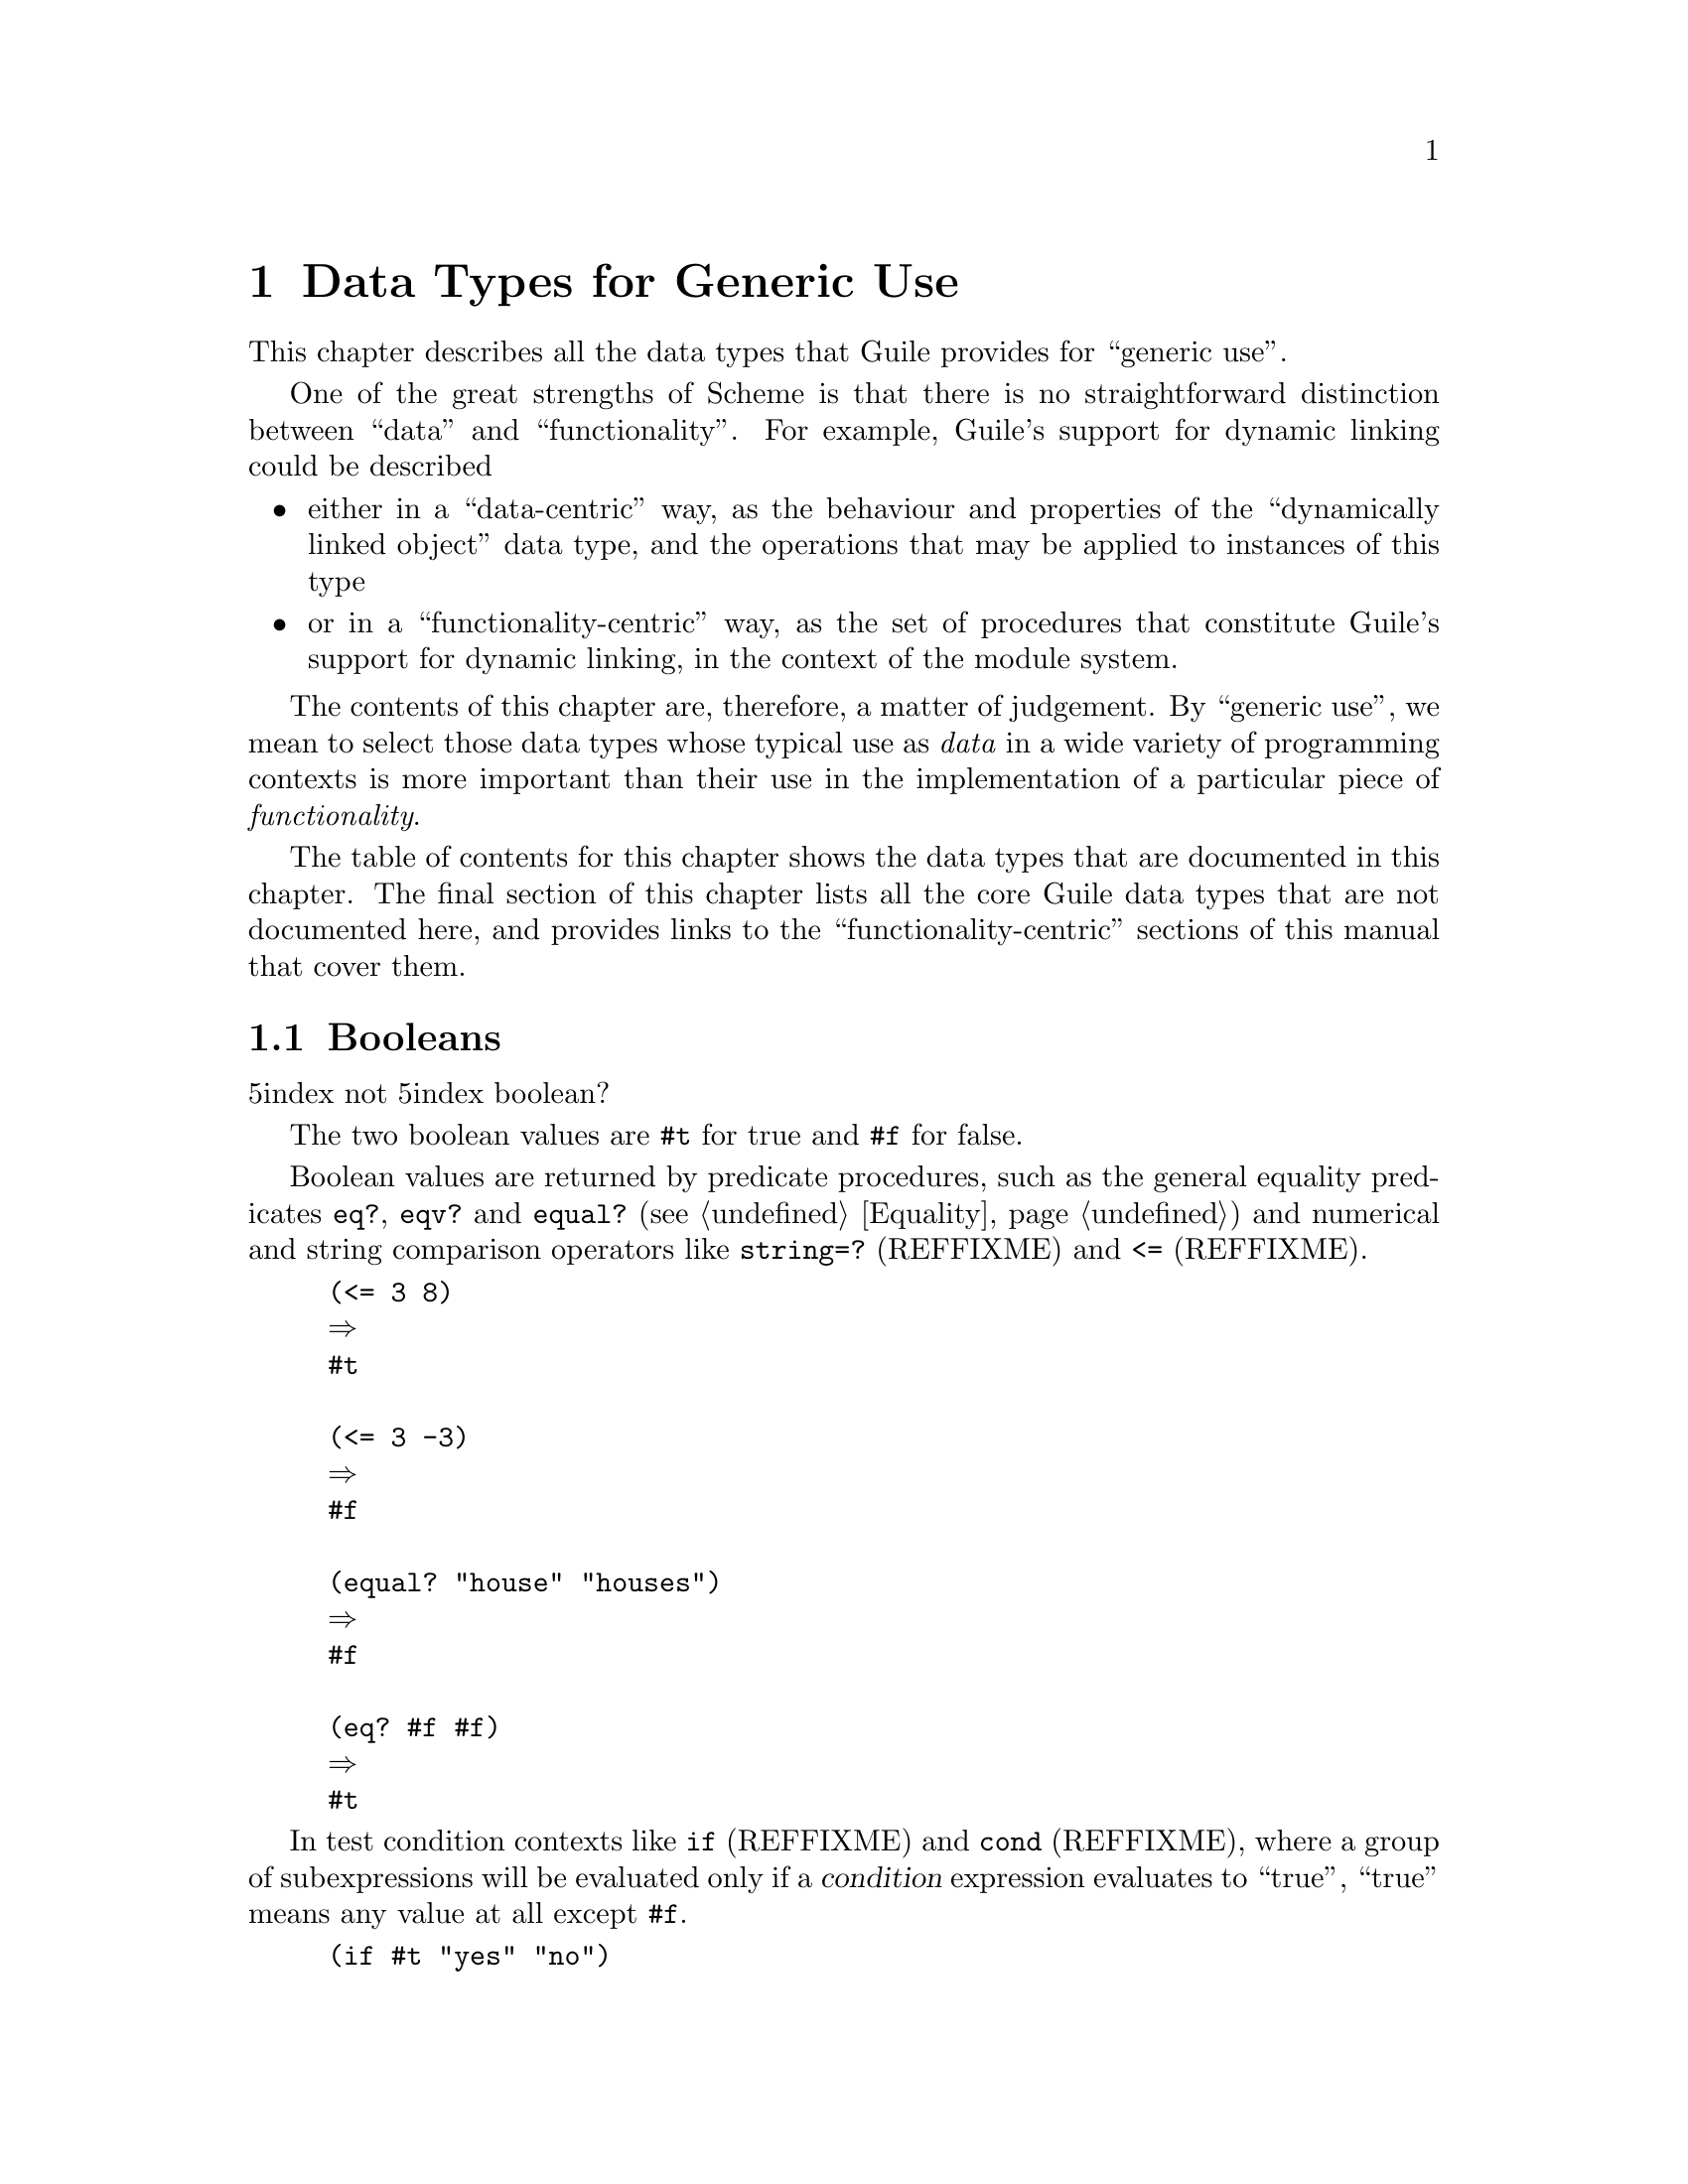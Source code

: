@page
@node Data Types
@chapter Data Types for Generic Use

This chapter describes all the data types that Guile provides for
``generic use''.

One of the great strengths of Scheme is that there is no straightforward
distinction between ``data'' and ``functionality''.  For example,
Guile's support for dynamic linking could be described

@itemize
@item
either in a ``data-centric'' way, as the behaviour and properties of the
``dynamically linked object'' data type, and the operations that may be
applied to instances of this type

@item
or in a ``functionality-centric'' way, as the set of procedures that
constitute Guile's support for dynamic linking, in the context of the
module system.
@end itemize

The contents of this chapter are, therefore, a matter of judgement.  By
``generic use'', we mean to select those data types whose typical use as
@emph{data} in a wide variety of programming contexts is more important
than their use in the implementation of a particular piece of
@emph{functionality}.

@ifinfo
The following menu
@end ifinfo
@iftex
The table of contents for this chapter
@end iftex
@ifhtml
The following table of contents
@end ifhtml
shows the data types that are documented in this chapter.  The final
section of this chapter lists all the core Guile data types that are not
documented here, and provides links to the ``functionality-centric''
sections of this manual that cover them.

@menu
* Booleans::                    True/false values.
* Numbers::                     Numerical data types.
* Characters::                  New character names.
* Strings::                     Special things about strings.
* Regular Expressions::         Pattern matching and substitution.
* Symbols and Variables::       Manipulating the Scheme symbol table.
* Keywords::                    Self-quoting, customizable display keywords.
* Pairs::                       Scheme's basic building block.
* Lists::                       Special list functions supported by Guile.
* Records::                     
* Structures::                  
* Arrays::                      
* Association Lists and Hash Tables::  
* Vectors::                     
* Hooks::                       User-customizable event lists.
* Other Data Types::            Data types that are documented elsewhere.
@end menu


@node Booleans
@section Booleans
@r5index not
@r5index boolean?

The two boolean values are @code{#t} for true and @code{#f} for false.

Boolean values are returned by predicate procedures, such as the general
equality predicates @code{eq?}, @code{eqv?} and @code{equal?}
(@pxref{Equality}) and numerical and string comparison operators like
@code{string=?} (REFFIXME) and @code{<=} (REFFIXME).

@lisp
(<= 3 8)
@result{}
#t

(<= 3 -3)
@result{}
#f

(equal? "house" "houses")
@result{}
#f

(eq? #f #f)
@result{}
#t
@end lisp

In test condition contexts like @code{if} (REFFIXME) and @code{cond}
(REFFIXME), where a group of subexpressions will be evaluated only if a
@var{condition} expression evaluates to ``true'', ``true'' means any
value at all except @code{#f}.

@lisp
(if #t "yes" "no")
@result{}
"yes"

(if 0 "yes" "no")
@result{}
"yes"

(if #f "yes" "no")
@result{}
"no"
@end lisp

A result of this asymmetry is that typical Scheme source code more often
uses @code{#f} explicitly than @code{#t}: @code{#f} is necessary to
represent an @code{if} or @code{cond} false value, whereas @code{#t} is
not necessary to represent an @code{if} or @code{cond} true value.

It is important to note that @code{#f} is @strong{not} equivalent to any
other Scheme value.  In particular, @code{#f} is not the same as the
number 0 (like in C and C++), and not the same as the ``empty list''
(like in some Lisp dialects).

The @code{not} procedure returns the boolean inverse of its argument:

@c docstring begin (texi-doc-string "guile" "not")
@deffn primitive not x
Return @code{#t} iff @var{x} is @code{#f}, else return @code{#f}.
@end deffn

The @code{boolean?} procedure is a predicate that returns @code{#t} if
its argument is one of the boolean values, otherwise @code{#f}.

@c docstring begin (texi-doc-string "guile" "boolean?")
@deffn primitive boolean? obj
Return @code{#t} iff @var{obj} is either @code{#t} or @code{#f}.
@end deffn


@node Numbers
@section Numerical data types

Guile supports a rich ``tower'' of numerical types --- integer,
rational, real and complex --- and provides an extensive set of
mathematical and scientific functions for operating on numerical
data.  This section of the manual documents those types and functions.

You may also find it illuminating to read R5RS's presentation of numbers
in Scheme, which is particularly clear and accessible: see
@xref{Numbers,,,r5rs}.

@menu
* Numerical Tower::             Scheme's numerical "tower".
* Integers::                    Whole numbers.
* Reals and Rationals::         Real and rational numbers.
* Complex Numbers::             Complex numbers.
* Exactness::                   Exactness and inexactness.
* Number Syntax::               Read syntax for numerical data.
* Integer Operations::          Operations on integer values.
* Comparison::                  Comparison predicates.
* Conversion::                  Converting numbers to and from strings.
* Complex::                     Complex number operations.
* Arithmetic::                  Arithmetic functions.
* Scientific::                  Scientific functions.
* Primitive Numerics::          Primitive numeric functions.
* Bitwise Operations::          Logical AND, OR, NOT, and so on.
* Random::                      Random number generation.
@end menu


@node Numerical Tower
@subsection Scheme's Numerical ``Tower''
@r5index number?

Scheme's numerical ``tower'' consists of the following categories of
numbers:

@itemize
@item
integers (whole numbers)

@item
rationals (the set of numbers that can be expressed as P/Q where P and Q
are integers)

@item
real numbers (the set of numbers that describes all possible positions
along a one dimensional line)

@item
complex numbers (the set of numbers that describes all possible
positions in a two dimensional space)
@end itemize

It is called a tower because each category ``sits on'' the one that
follows it, in the sense that every integer is also a rational, every
rational is also real, and every real number is also a complex number
(but with zero imaginary part).

Of these, Guile implements integers, reals and complex numbers as
distinct types.  Rationals are implemented as regards the read syntax
for rational numbers that is specified by R5RS, but are immediately
converted by Guile to the corresponding real number.

The @code{number?} predicate may be applied to any Scheme value to
discover whether the value is any of the supported numerical types.

@c docstring begin (texi-doc-string "guile" "number?")
@deffn primitive number? obj
Return @code{#t} if @var{obj} is any kind of number, @code{#f} else.
@end deffn

For example:

@lisp
(number? 3)
@result{}
#t

(number? "hello there!")
@result{}
#f

(define pi 3.141592654)
(number? pi)
@result{}
#t
@end lisp

The next few subsections document each of Guile's numerical data types
in detail.


@node Integers
@subsection Integers
@r5index integer?

Integers are whole numbers, that is numbers with no fractional part,
such as 2, 83 and -3789.

Integers in Guile can be arbitrarily big, as shown by the following
example.

@lisp
(define (factorial n)
  (let loop ((n n) (product 1))
    (if (= n 0)
        product
        (loop (- n 1) (* product n)))))

(factorial 3)
@result{}
6

(factorial 20)
@result{}
2432902008176640000

(- (factorial 45))
@result{}
-119622220865480194561963161495657715064383733760000000000
@end lisp

Readers whose background is in programming languages where integers are
limited by the need to fit into just 4 or 8 bytes of memory may find
this surprising, or suspect that Guile's representation of integers is
inefficient.  In fact, Guile achieves a near optimal balance of
convenience and efficiency by using the host computer's native
representation of integers where possible, and a more general
representation where the required number does not fit in the native
form.  Conversion between these two representations is automatic and
completely invisible to the Scheme level programmer.

@c REFFIXME Maybe point here to discussion of handling immediates/bignums
@c on the C level, where the conversion is not so automatic - NJ

@c docstring begin (texi-doc-string "guile" "integer?")
@deffn primitive integer? x
Return @code{#t} if @var{x} is an integer number, @code{#f} else.

@lisp
(integer? 487)
@result{}
#t

(integer? -3.4)
@result{}
#f
@end lisp
@end deffn


@node Reals and Rationals
@subsection Real and Rational Numbers
@r5index real?
@r5index rational?

Mathematically, the real numbers are the set of numbers that describe
all possible points along a continuous, infinite, one-dimensional line.
The rational numbers are the set of all numbers that can be written as
fractions P/Q, where P and Q are integers.  All rational numbers are
also real, but there are real numbers that are not rational, for example
the square root of 2, and pi.

Guile represents both real and rational numbers approximately using a
floating point encoding with limited precision.  Even though the actual
encoding is in binary, it may be helpful to think of it as a decimal
number with a limited number of significant figures and a decimal point
somewhere, since this corresponds to the standard notation for non-whole
numbers.  For example:

@lisp
0.34
-0.00000142857931198
-5648394822220000000000.0
4.0
@end lisp

The limited precision of Guile's encoding means that any ``real'' number
in Guile can be written in a rational form, by multiplying and then dividing
by sufficient powers of 10 (or in fact, 2).  For example,
@code{-0.00000142857931198} is the same as @code{142857931198} divided by
@code{100000000000000000}.  In Guile's current incarnation, therefore,
the @code{rational?} and @code{real?} predicates are equivalent.

Another aspect of this equivalence is that Guile currently does not
preserve the exactness that is possible with rational arithmetic.
If such exactness is needed, it is of course possible to implement
exact rational arithmetic at the Scheme level using Guile's arbitrary
size integers.

A planned future revision of Guile's numerical tower will make it
possible to implement exact representations and arithmetic for both
rational numbers and real irrational numbers such as square roots,
and in such a way that the new kinds of number integrate seamlessly
with those that are already implemented.

@c docstring begin (texi-doc-string "guile" "real?")
@deffn primitive real? obj
Return @code{#t} if @var{obj} is a real number, @code{#f} else.
Note that the sets of integer and rational values form subsets
of the set of real numbers, so the predicate will also be fulfilled
if @var{obj} is an integer number or a rational number.
@end deffn

@c docstring begin (texi-doc-string "guile" "rational?")
@deffn primitive rational? x
Return @code{#t} if @var{x} is a rational number, @code{#f}
else.  Note that the set of integer values forms a subset of
the set of rational numbers, i. e. the predicate will also be
fulfilled if @var{x} is an integer number.  Real numbers
will also satisfy this predicate, because of their limited
precision.
@end deffn


@node Complex Numbers
@subsection Complex Numbers
@r5index complex?

Complex numbers are the set of numbers that describe all possible points
in a two-dimensional space.  The two coordinates of a particular point
in this space are known as the @dfn{real} and @dfn{imaginary} parts of
the complex number that describes that point.

In Guile, complex numbers are written in rectangular form as the sum of
their real and imaginary parts, using the symbol @code{i} to indicate
the imaginary part.

@lisp
3+4i
@result{}
3.0+4.0i

(* 3-8i 2.3+0.3i)
@result{}
9.3-17.5i
@end lisp

Guile represents a complex number as a pair of numbers both of which are
real, so the real and imaginary parts of a complex number have the same
properties of inexactness and limited precision as single real numbers.

@c docstring begin (texi-doc-string "guile" "complex?")
@deffn primitive complex? x
Return @code{#t} if @var{x} is a complex number, @code{#f}
else.  Note that the sets of real, rational and integer
values form subsets of the set of complex numbers, i. e. the
predicate will also be fulfilled if @var{x} is a real,
rational or integer number.
@end deffn


@node Exactness
@subsection Exact and Inexact Numbers
@r5index exact?
@r5index inexact?
@r5index exact->inexact
@r5index inexact->exact

R5RS requires that a calculation involving inexact numbers always
produces an inexact result.  To meet this requirement, Guile
distinguishes between an exact integer value such as @code{5} and the
corresponding inexact real value which, to the limited precision
available, has no fractional part, and is printed as @code{5.0}.  Guile
will only convert the latter value to the former when forced to do so by
an invocation of the @code{inexact->exact} procedure.

@c docstring begin (texi-doc-string "guile" "exact?")
@deffn primitive exact? x
Return @code{#t} if @var{x} is an exact number, @code{#f}
otherwise.
@end deffn

@c docstring begin (texi-doc-string "guile" "inexact?")
@deffn primitive inexact? x
Return @code{#t} if @var{x} is an inexact number, @code{#f}
else.
@end deffn

@c docstring begin (texi-doc-string "guile" "inexact->exact")
@deffn primitive inexact->exact z
Return an exact number that is numerically closest to @var{z}.
@end deffn

@c begin (texi-doc-string "guile" "exact->inexact")
@deffn primitive exact->inexact z
Convert the number @var{z} to its inexact representation.
@end deffn


@node Number Syntax
@subsection Read Syntax for Numerical Data

The read syntax for integers is a string of digits, optionally
preceded by a minus or plus character, a code indicating the
base in which the integer is encoded, and a code indicating whether
the number is exact or inexact.  The supported base codes are:

@itemize @bullet
@item
@code{#b}, @code{#B} --- the integer is written in binary (base 2)

@item
@code{#o}, @code{#O} --- the integer is written in octal (base 8)

@item
@code{#d}, @code{#D} --- the integer is written in decimal (base 10)

@item
@code{#x}, @code{#X} --- the integer is written in hexadecimal (base 16).
@end itemize

If the base code is omitted, the integer is assumed to be decimal.  The
following examples show how these base codes are used.

@lisp
-13
@result{}
-13

#d-13
@result{}
-13

#x-13
@result{}
-19

#b+1101
@result{}
13

#o377
@result{}
255
@end lisp

The codes for indicating exactness (which can, incidentally, be applied
to all numerical values) are:

@itemize @bullet
@item
@code{#e}, @code{#E} --- the number is exact

@item
@code{#i}, @code{#I} --- the number is inexact.
@end itemize

If the exactness indicator is omitted, the integer is assumed to be exact,
since Guile's internal representation for integers is always exact.
Real numbers have limited precision similar to the precision of the
@code{double} type in C.  A consequence of the limited precision is that
all real numbers in Guile are also rational, since any number R with a
limited number of decimal places, say N, can be made into an integer by
multiplying by 10^N.


@node Integer Operations
@subsection Operations on Integer Values
@r5index odd?
@r5index even?
@r5index quotient
@r5index remainder
@r5index modulo
@r5index gcd
@r5index lcm

@c docstring begin (texi-doc-string "guile" "odd?")
@deffn primitive odd? n
Return @code{#t} if @var{n} is an odd number, @code{#f}
otherwise.
@end deffn

@c docstring begin (texi-doc-string "guile" "even?")
@deffn primitive even? n
Return @code{#t} if @var{n} is an even number, @code{#f}
otherwise.
@end deffn

@c begin (texi-doc-string "guile" "quotient")
@deffn primitive quotient
Return the quotient of the numbers @var{x} and @var{y}.
@end deffn

@c begin (texi-doc-string "guile" "remainder")
@deffn primitive remainder
Return the remainder of the numbers @var{x} and @var{y}.
@lisp
(remainder 13 4) @result{} 1
(remainder -13 4) @result{} -1
@end lisp
@end deffn

@c begin (texi-doc-string "guile" "modulo")
@deffn primitive modulo
Return the modulo of the numbers @var{x} and @var{y}.
@lisp
(modulo 13 4) @result{} 1
(modulo -13 4) @result{} 3
@end lisp
@end deffn

@c begin (texi-doc-string "guile" "gcd")
@deffn primitive gcd
Return the greatest common divisor of all arguments.
If called without arguments, 0 is returned.
@end deffn

@c begin (texi-doc-string "guile" "lcm")
@deffn primitive lcm
Return the least common multiple of the arguments.
If called without arguments, 1 is returned.
@end deffn


@node Comparison
@subsection Comparison Predicates
@r5index zero?
@r5index positive?
@r5index negative?

@c begin (texi-doc-string "guile" "=")
@deffn primitive =
Return @code{#t} if all parameters are numerically equal.
@end deffn

@c begin (texi-doc-string "guile" "<")
@deffn primitive <
Return @code{#t} if the list of parameters is monotonically
increasing.
@end deffn

@c begin (texi-doc-string "guile" ">")
@deffn primitive >
Return @code{#t} if the list of parameters is monotonically
decreasing.
@end deffn

@c begin (texi-doc-string "guile" "<=")
@deffn primitive <=
Return @code{#t} if the list of parameters is monotonically
non-decreasing.
@end deffn

@c begin (texi-doc-string "guile" ">=")
@deffn primitive >=
Return @code{#t} if the list of parameters is monotonically
non-increasing.
@end deffn

@c begin (texi-doc-string "guile" "zero?")
@deffn primitive zero?
Return @code{#t} if @var{z} is an exact or inexact number equal to
zero.
@end deffn

@c begin (texi-doc-string "guile" "positive?")
@deffn primitive positive?
Return @code{#t} if @var{x} is an exact or inexact number greater than
zero.
@end deffn

@c begin (texi-doc-string "guile" "negative?")
@deffn primitive negative?
Return @code{#t} if @var{x} is an exact or inexact number less than
zero.
@end deffn


@node Conversion
@subsection Converting Numbers To and From Strings
@r5index number->string
@r5index string->number

@c docstring begin (texi-doc-string "guile" "number->string")
@deffn primitive number->string n [radix]
Return a string holding the external representation of the
number @var{n} in the given @var{radix}.  If @var{n} is
inexact, a radix of 10 will be used.
@end deffn

@c docstring begin (texi-doc-string "guile" "string->number")
@deffn primitive string->number string [radix]
Return a number of the maximally precise representation
expressed by the given @var{string}. @var{radix} must be an
exact integer, either 2, 8, 10, or 16. If supplied, @var{radix}
is a default radix that may be overridden by an explicit radix
prefix in @var{string} (e.g. "#o177"). If @var{radix} is not
supplied, then the default radix is 10. If string is not a
syntactically valid notation for a number, then
@code{string->number} returns @code{#f}.
@end deffn


@node Complex
@subsection Complex Number Operations
@r5index make-rectangular
@r5index make-polar
@r5index real-part
@r5index imag-part
@r5index magnitude
@r5index angle

@c docstring begin (texi-doc-string "guile" "make-rectangular")
@deffn primitive make-rectangular real imaginary
Return a complex number constructed of the given @var{real} and
@var{imaginary} parts.
@end deffn

@c docstring begin (texi-doc-string "guile" "make-polar")
@deffn primitive make-polar x y
Return the complex number @var{x} * e^(i * @var{y}).
@end deffn

@c begin (texi-doc-string "guile" "real-part")
@deffn primitive real-part
Return the real part of the number @var{z}.
@end deffn

@c begin (texi-doc-string "guile" "imag-part")
@deffn primitive imag-part
Return the imaginary part of the number @var{z}.
@end deffn

@c begin (texi-doc-string "guile" "magnitude")
@deffn primitive magnitude
Return the magnitude of the number @var{z}. This is the same as
@code{abs} for real arguments, but also allows complex numbers.
@end deffn

@c begin (texi-doc-string "guile" "angle")
@deffn primitive angle
Return the angle of the complex number @var{z}.
@end deffn


@node Arithmetic
@subsection Arithmetic Functions
@r5index max
@r5index min
@r5index +
@r5index *
@r5index -
@r5index /
@r5index abs
@r5index floor
@r5index ceiling
@r5index truncate
@r5index round

@c begin (texi-doc-string "guile" "+")
@deffn primitive + z1 @dots{}
Return the sum of all parameter values.  Return 0 if called without any
parameters.
@end deffn

@c begin (texi-doc-string "guile" "-")
@deffn primitive - z1 z2 @dots{}
If called without arguments, 0 is returned. Otherwise the sum of all but
the first argument are subtracted from the first argument.
@end deffn

@c begin (texi-doc-string "guile" "*")
@deffn primitive * z1 @dots{}
Return the product of all arguments.  If called without arguments, 1 is
returned.
@end deffn

@c begin (texi-doc-string "guile" "/")
@deffn primitive / z1 z2 @dots{}
Divide the first argument by the product of the remaining arguments.
@end deffn

@c begin (texi-doc-string "guile" "abs")
@deffn primitive abs x
Return the absolute value of @var{x}.
@end deffn

@c begin (texi-doc-string "guile" "max")
@deffn primitive max x1 x2 @dots{}
Return the maximum of all parameter values.
@end deffn

@c begin (texi-doc-string "guile" "min")
@deffn primitive min x1 x2 @dots{}
Return the minium of all parameter values.
@end deffn

@c begin (texi-doc-string "guile" "truncate")
@deffn primitive truncate
Round the inexact number @var{x} towards zero.
@end deffn

@c begin (texi-doc-string "guile" "round")
@deffn primitive round x
Round the inexact number @var{x} towards zero.
@end deffn

@c begin (texi-doc-string "guile" "floor")
@deffn primitive floor x
Round the number @var{x} towards minus infinity.
@end deffn

@c begin (texi-doc-string "guile" "ceiling")
@deffn primitive ceiling x
Round the number @var{x} towards infinity.
@end deffn


@node Scientific
@subsection Scientific Functions
@r5index exp
@r5index log
@r5index sin
@r5index cos
@r5index tan
@r5index asin
@r5index acos
@r5index atan
@r5index sqrt
@r5index expt

The following procedures accept any kind of number as arguments,
including complex numbers.

@c begin (texi-doc-string "guile" "sqrt")
@deffn procedure sqrt z
Return the square root of @var{z}.
@end deffn

@c begin (texi-doc-string "guile" "expt")
@deffn procedure expt z1 z2
Return @var{z1} raised to the power of @var{z2}.
@end deffn

@c begin (texi-doc-string "guile" "sin")
@deffn procedure sin z
Return the sine of @var{z}.
@end deffn

@c begin (texi-doc-string "guile" "cos")
@deffn procedure cos z
Return the cosine of @var{z}.
@end deffn

@c begin (texi-doc-string "guile" "tan")
@deffn procedure tan z
Return the tangent of @var{z}.
@end deffn

@c begin (texi-doc-string "guile" "asin")
@deffn procedure asin z
Return the arcsine of @var{z}.
@end deffn

@c begin (texi-doc-string "guile" "acos")
@deffn procedure acos z
Return the arccosine of @var{z}.
@end deffn

@c begin (texi-doc-string "guile" "atan")
@deffn procedure atan z
Return the arctangent of @var{z}.
@end deffn

@c begin (texi-doc-string "guile" "exp")
@deffn procedure exp z
Return e to the power of @var{z}, where e is the base of natural
logarithms (2.71828@dots{}).
@end deffn

@c begin (texi-doc-string "guile" "log")
@deffn procedure log z
Return the natural logarithm of @var{z}.
@end deffn

@c begin (texi-doc-string "guile" "log10")
@deffn procedure log10 z
Return the base 10 logarithm of @var{z}.
@end deffn

@c begin (texi-doc-string "guile" "sinh")
@deffn procedure sinh z
Return the hyperbolic sine of @var{z}.
@end deffn

@c begin (texi-doc-string "guile" "cosh")
@deffn procedure cosh z
Return the hyperbolic cosine of @var{z}.
@end deffn

@c begin (texi-doc-string "guile" "tanh")
@deffn procedure tanh z
Return the hyperbolic tangent of @var{z}.
@end deffn

@c begin (texi-doc-string "guile" "asinh")
@deffn procedure asinh z
Return the hyperbolic arcsine of @var{z}.
@end deffn

@c begin (texi-doc-string "guile" "acosh")
@deffn procedure acosh z
Return the hyperbolic arccosine of @var{z}.
@end deffn

@c begin (texi-doc-string "guile" "atanh")
@deffn procedure atanh z
Return the hyperbolic arctangent of @var{z}.
@end deffn


@node Primitive Numerics
@subsection Primitive Numeric Functions

Many of Guile's numeric procedures which accept any kind of numbers as
arguments, including complex numbers, are implemented as Scheme
procedures that use the following real number-based primitives.  These
primitives signal an error if they are called with complex arguments.

@c begin (texi-doc-string "guile" "$abs")
@deffn primitive $abs x
Return the absolute value of @var{x}.
@end deffn

@c begin (texi-doc-string "guile" "$sqrt")
@deffn primitive $sqrt x
Return the square root of @var{x}.
@end deffn

@c docstring begin (texi-doc-string "guile" "$expt")
@deffn primitive $expt x y
Return @var{x} raised to the power of @var{y}. This
procedure does not accept complex arguments.
@end deffn

@c begin (texi-doc-string "guile" "$sin")
@deffn primitive $sin x
Return the sine of @var{x}.
@end deffn

@c begin (texi-doc-string "guile" "$cos")
@deffn primitive $cos x
Return the cosine of @var{x}.
@end deffn

@c begin (texi-doc-string "guile" "$tan")
@deffn primitive $tan x
Return the tangent of @var{x}.
@end deffn

@c begin (texi-doc-string "guile" "$asin")
@deffn primitive $asin x
Return the arcsine of @var{x}.
@end deffn

@c begin (texi-doc-string "guile" "$acos")
@deffn primitive $acos x
Return the arccosine of @var{x}.
@end deffn

@c begin (texi-doc-string "guile" "$atan")
@deffn primitive $atan x
Return the arctangent of @var{x} in the range -PI/2 to PI/2.
@end deffn

@c docstring begin (texi-doc-string "guile" "$atan2")
@deffn primitive $atan2 x y
Return the arc tangent of the two arguments @var{x} and
@var{y}. This is similar to calculating the arc tangent of
@var{x} / @var{y}, except that the signs of both arguments
are used to determine the quadrant of the result. This
procedure does not accept complex arguments.
@end deffn

@c begin (texi-doc-string "guile" "$exp")
@deffn primitive $exp x
Return e to the power of @var{x}, where e is the base of natural
logarithms (2.71828@dots{}).
@end deffn

@c begin (texi-doc-string "guile" "$log")
@deffn primitive $log x
Return the natural logarithm of @var{x}.
@end deffn

@c begin (texi-doc-string "guile" "$sinh")
@deffn primitive $sinh x
Return the hyperbolic sine of @var{x}.
@end deffn

@c begin (texi-doc-string "guile" "$cosh")
@deffn primitive $cosh x
Return the hyperbolic cosine of @var{x}.
@end deffn

@c begin (texi-doc-string "guile" "$tanh")
@deffn primitive $tanh x
Return the hyperbolic tangent of @var{x}.
@end deffn

@c begin (texi-doc-string "guile" "$asinh")
@deffn primitive $asinh x
Return the hyperbolic arcsine of @var{x}.
@end deffn

@c begin (texi-doc-string "guile" "$acosh")
@deffn primitive $acosh x
Return the hyperbolic arccosine of @var{x}.
@end deffn

@c begin (texi-doc-string "guile" "$atanh")
@deffn primitive $atanh x
Return the hyperbolic arctangent of @var{x}.
@end deffn


@node Bitwise Operations
@subsection Bitwise Operations

@c docstring begin (texi-doc-string "guile" "logand")
@deffn primitive logand n1 n2
Return the integer which is the bit-wise AND of the two integer
arguments.
@lisp
(number->string (logand #b1100 #b1010) 2)
   @result{} "1000"
@end lisp
@end deffn

@c docstring begin (texi-doc-string "guile" "logior")
@deffn primitive logior n1 n2
Return the integer which is the bit-wise OR of the two integer
arguments.
@lisp
(number->string (logior #b1100 #b1010) 2)
   @result{} "1110"
@end lisp
@end deffn

@c docstring begin (texi-doc-string "guile" "logxor")
@deffn primitive logxor n1 n2
Return the integer which is the bit-wise XOR of the two integer
arguments.
@lisp
(number->string (logxor #b1100 #b1010) 2)
   @result{} "110"
@end lisp
@end deffn

@c docstring begin (texi-doc-string "guile" "lognot")
@deffn primitive lognot n
Return the integer which is the 2s-complement of the integer
argument.
@lisp
(number->string (lognot #b10000000) 2)
   @result{} "-10000001"
(number->string (lognot #b0) 2)
   @result{} "-1"
@end lisp
@end deffn

@c docstring begin (texi-doc-string "guile" "logtest")
@deffn primitive logtest j k
@lisp
(logtest j k) @equiv{} (not (zero? (logand j k)))

(logtest #b0100 #b1011) @result{} #f
(logtest #b0100 #b0111) @result{} #t
@end lisp
@end deffn

@c docstring begin (texi-doc-string "guile" "logbit?")
@deffn primitive logbit? index j
@lisp
(logbit? index j) @equiv{} (logtest (integer-expt 2 index) j)

(logbit? 0 #b1101) @result{} #t
(logbit? 1 #b1101) @result{} #f
(logbit? 2 #b1101) @result{} #t
(logbit? 3 #b1101) @result{} #t
(logbit? 4 #b1101) @result{} #f
@end lisp
@end deffn

@c docstring begin (texi-doc-string "guile" "ash")
@deffn primitive ash n cnt
The function ash performs an arithmetic shift left by @var{cnt}
bits (or shift right, if @var{cnt} is negative).  'Arithmetic'
means, that the function does not guarantee to keep the bit
structure of @var{n}, but rather guarantees that the result
will always be rounded towards minus infinity.  Therefore, the
results of ash and a corresponding bitwise shift will differ if
@var{n} is negative.
Formally, the function returns an integer equivalent to
@code{(inexact->exact (floor (* @var{n} (expt 2 @var{cnt}))))}.
@lisp
(number->string (ash #b1 3) 2)     @result{} "1000"
(number->string (ash #b1010 -1) 2) @result{} "101"
@end lisp
@end deffn

@c docstring begin (texi-doc-string "guile" "logcount")
@deffn primitive logcount n
Return the number of bits in integer @var{n}.  If integer is
positive, the 1-bits in its binary representation are counted.
If negative, the 0-bits in its two's-complement binary
representation are counted.  If 0, 0 is returned.
@lisp
(logcount #b10101010)
   @result{} 4
(logcount 0)
   @result{} 0
(logcount -2)
   @result{} 1
@end lisp
@end deffn

@c docstring begin (texi-doc-string "guile" "integer-length")
@deffn primitive integer-length n
Return the number of bits neccessary to represent @var{n}.
@lisp
(integer-length #b10101010)
   @result{} 8
(integer-length 0)
   @result{} 0
(integer-length #b1111)
   @result{} 4
@end lisp
@end deffn

@c docstring begin (texi-doc-string "guile" "integer-expt")
@deffn primitive integer-expt n k
Return @var{n} raised to the non-negative integer exponent
@var{k}.
@lisp
(integer-expt 2 5)
   @result{} 32
(integer-expt -3 3)
   @result{} -27
@end lisp
@end deffn

@c docstring begin (texi-doc-string "guile" "bit-extract")
@deffn primitive bit-extract n start end
Return the integer composed of the @var{start} (inclusive)
through @var{end} (exclusive) bits of @var{n}.  The
@var{start}th bit becomes the 0-th bit in the result.
@lisp
(number->string (bit-extract #b1101101010 0 4) 2)
   @result{} "1010"
(number->string (bit-extract #b1101101010 4 9) 2)
   @result{} "10110"
@end lisp
@end deffn


@node Random
@subsection Random Number Generation

@c docstring begin (texi-doc-string "guile" "copy-random-state")
@deffn primitive copy-random-state [state]
Return a copy of the random state @var{state}.
@end deffn

@c docstring begin (texi-doc-string "guile" "random")
@deffn primitive random n [state]
Return a number in [0,N).
Accepts a positive integer or real n and returns a
number of the same type between zero (inclusive) and
N (exclusive). The values returned have a uniform
distribution.
The optional argument @var{state} must be of the type produced
by @code{seed->random-state}. It defaults to the value of the
variable @var{*random-state*}. This object is used to maintain
the state of the pseudo-random-number generator and is altered
as a side effect of the random operation.
@end deffn

@c docstring begin (texi-doc-string "guile" "random:exp")
@deffn primitive random:exp [state]
Return an inexact real in an exponential distribution with mean
1.  For an exponential distribution with mean u use (* u
(random:exp)).
@end deffn

@c docstring begin (texi-doc-string "guile" "random:hollow-sphere!")
@deffn primitive random:hollow-sphere! v [state]
Fills vect with inexact real random numbers
the sum of whose squares is equal to 1.0.
Thinking of vect as coordinates in space of
dimension n = (vector-length vect), the coordinates
are uniformly distributed over the surface of the
unit n-shere.
@end deffn

@c docstring begin (texi-doc-string "guile" "random:normal")
@deffn primitive random:normal [state]
Return an inexact real in a normal distribution.  The
distribution used has mean 0 and standard deviation 1.  For a
normal distribution with mean m and standard deviation d use
@code{(+ m (* d (random:normal)))}.
@end deffn

@c docstring begin (texi-doc-string "guile" "random:normal-vector!")
@deffn primitive random:normal-vector! v [state]
Fills vect with inexact real random numbers that are
independent and standard normally distributed
(i.e., with mean 0 and variance 1).
@end deffn

@c docstring begin (texi-doc-string "guile" "random:solid-sphere!")
@deffn primitive random:solid-sphere! v [state]
Fills vect with inexact real random numbers
the sum of whose squares is less than 1.0.
Thinking of vect as coordinates in space of
dimension n = (vector-length vect), the coordinates
are uniformly distributed within the unit n-shere.
The sum of the squares of the numbers is returned.
@end deffn

@c docstring begin (texi-doc-string "guile" "random:uniform")
@deffn primitive random:uniform [state]
Return a uniformly distributed inexact real random number in
[0,1).
@end deffn

@c docstring begin (texi-doc-string "guile" "seed->random-state")
@deffn primitive seed->random-state seed
Return a new random state using @var{seed}.
@end deffn


@node Characters
@section Characters
@r5index char?
@r5index char=?
@r5index char<?
@r5index char>?
@r5index char<=?
@r5index char>=?
@r5index char-alphabetic?
@r5index char-numeric?
@r5index char-whitespace?
@r5index char-upper-case?
@r5index char-lower-case?
@r5index char->integer
@r5index integer->char
@r5index char-upcase
@r5index char-downcase


Most of the characters in the ASCII character set may be referred to by
name: for example, @code{#\tab}, @code{#\esc}, @code{#\stx}, and so on.
The following table describes the ASCII names for each character.

@multitable @columnfractions .25 .25 .25 .25
@item 0 = @code{#\nul}
 @tab 1 = @code{#\soh}
 @tab 2 = @code{#\stx}
 @tab 3 = @code{#\etx}
@item 4 = @code{#\eot}
 @tab 5 = @code{#\enq}
 @tab 6 = @code{#\ack}
 @tab 7 = @code{#\bel}
@item 8 = @code{#\bs}
 @tab 9 = @code{#\ht}
 @tab 10 = @code{#\nl}
 @tab 11 = @code{#\vt}
@item 12 = @code{#\np}
 @tab 13 = @code{#\cr}
 @tab 14 = @code{#\so}
 @tab 15 = @code{#\si}
@item 16 = @code{#\dle}
 @tab 17 = @code{#\dc1}
 @tab 18 = @code{#\dc2}
 @tab 19 = @code{#\dc3}
@item 20 = @code{#\dc4}
 @tab 21 = @code{#\nak}
 @tab 22 = @code{#\syn}
 @tab 23 = @code{#\etb}
@item 24 = @code{#\can}
 @tab 25 = @code{#\em}
 @tab 26 = @code{#\sub}
 @tab 27 = @code{#\esc}
@item 28 = @code{#\fs}
 @tab 29 = @code{#\gs}
 @tab 30 = @code{#\rs}
 @tab 31 = @code{#\us}
@item 32 = @code{#\sp}
@end multitable

The @code{delete} character (octal 177) may be referred to with the name
@code{#\del}.

Several characters have more than one name:

@itemize @bullet
@item
#\space, #\sp
@item
#\newline, #\nl
@item
#\tab, #\ht
@item
#\backspace, #\bs
@item
#\return, #\cr
@item
#\page, #\np
@item
#\null, #\nul
@end itemize

@c docstring begin (texi-doc-string "guile" "char?")
@deffn primitive char? x
Return @code{#t} iff @var{x} is a character, else @code{#f}.
@end deffn

@c docstring begin (texi-doc-string "guile" "char=?")
@deffn primitive char=? x y
Return @code{#t} iff @var{x} is the same character as @var{y}, else @code{#f}.
@end deffn

@c docstring begin (texi-doc-string "guile" "char<?")
@deffn primitive char<? x y
Return @code{#t} iff @var{x} is less than @var{y} in the ASCII sequence,
else @code{#f}.
@end deffn

@c docstring begin (texi-doc-string "guile" "char<=?")
@deffn primitive char<=? x y
Return @code{#t} iff @var{x} is less than or equal to @var{y} in the
ASCII sequence, else @code{#f}.
@end deffn

@c docstring begin (texi-doc-string "guile" "char>?")
@deffn primitive char>? x y
Return @code{#t} iff @var{x} is greater than @var{y} in the ASCII
sequence, else @code{#f}.
@end deffn

@c docstring begin (texi-doc-string "guile" "char>=?")
@deffn primitive char>=? x y
Return @code{#t} iff @var{x} is greater than or equal to @var{y} in the
ASCII sequence, else @code{#f}.
@end deffn

@c docstring begin (texi-doc-string "guile" "char-ci=?")
@deffn primitive char-ci=? x y
Return @code{#t} iff @var{x} is the same character as @var{y} ignoring
case, else @code{#f}.
@end deffn

@c docstring begin (texi-doc-string "guile" "char-ci<?")
@deffn primitive char-ci<? x y
Return @code{#t} iff @var{x} is less than @var{y} in the ASCII sequence
ignoring case, else @code{#f}.
@end deffn

@c docstring begin (texi-doc-string "guile" "char-ci<=?")
@deffn primitive char-ci<=? x y
Return @code{#t} iff @var{x} is less than or equal to @var{y} in the
ASCII sequence ignoring case, else @code{#f}.
@end deffn

@c docstring begin (texi-doc-string "guile" "char-ci>?")
@deffn primitive char-ci>? x y
Return @code{#t} iff @var{x} is greater than @var{y} in the ASCII
sequence ignoring case, else @code{#f}.
@end deffn

@c docstring begin (texi-doc-string "guile" "char-ci>=?")
@deffn primitive char-ci>=? x y
Return @code{#t} iff @var{x} is greater than or equal to @var{y} in the
ASCII sequence ignoring case, else @code{#f}.
@end deffn

@c docstring begin (texi-doc-string "guile" "char-alphabetic?")
@deffn primitive char-alphabetic? chr
Return @code{#t} iff @var{chr} is alphabetic, else @code{#f}.
Alphabetic means the same thing as the isalpha C library function.
@end deffn

@c docstring begin (texi-doc-string "guile" "char-numeric?")
@deffn primitive char-numeric? chr
Return @code{#t} iff @var{chr} is numeric, else @code{#f}.
Numeric means the same thing as the isdigit C library function.
@end deffn

@c docstring begin (texi-doc-string "guile" "char-whitespace?")
@deffn primitive char-whitespace? chr
Return @code{#t} iff @var{chr} is whitespace, else @code{#f}.
Whitespace means the same thing as the isspace C library function.
@end deffn

@c docstring begin (texi-doc-string "guile" "char-upper-case?")
@deffn primitive char-upper-case? chr
Return @code{#t} iff @var{chr} is uppercase, else @code{#f}.
Uppercase means the same thing as the isupper C library function.
@end deffn

@c docstring begin (texi-doc-string "guile" "char-lower-case?")
@deffn primitive char-lower-case? chr
Return @code{#t} iff @var{chr} is lowercase, else @code{#f}.
Lowercase means the same thing as the islower C library function.
@end deffn

@c docstring begin (texi-doc-string "guile" "char-is-both?")
@deffn primitive char-is-both? chr
Return @code{#t} iff @var{chr} is either uppercase or lowercase, else @code{#f}.
Uppercase and lowercase are as defined by the isupper and islower
C library functions.
@end deffn

@c docstring begin (texi-doc-string "guile" "char->integer")
@deffn primitive char->integer chr
Return the number corresponding to ordinal position of @var{chr} in the
ASCII sequence.
@end deffn

@c docstring begin (texi-doc-string "guile" "integer->char")
@deffn primitive integer->char n
Return the character at position @var{n} in the ASCII sequence.
@end deffn

@c docstring begin (texi-doc-string "guile" "char-upcase")
@deffn primitive char-upcase chr
Return the uppercase character version of @var{chr}.
@end deffn

@c docstring begin (texi-doc-string "guile" "char-downcase")
@deffn primitive char-downcase chr
Return the lowercase character version of @var{chr}.
@end deffn


@node Strings
@section Strings

Strings are fixed--length sequences of characters.  They can be created
by calling constructor procedures, but they can also literally get
entered at the REPL or in Scheme source files.

The read syntax for strings is an arbitrarily long sequence of characters
enclosed in double quotes (@code{"}). @footnote{Actually, the current
implementation restricts strings to a length of 2&24 characters.}  If
you want to insert a double quote character into a string literal, it
must be prefixed with a backslash @code{\} character (called an
@emph{escape character}).

The following are examples of string literals:

@lisp
"foo"
"bar plonk"
"Hello World"
"\"Hi\", he said."
@end lisp

Guile provides a rich set of string processing procedures, because text
handling is very important when Guile is used as a scripting language.

@menu
* String Predicates::           Testing strings for certain properties.
* String Constructors::         Creating new string objects.
* List/String Conversion::      Converting from/to lists of characters.
* String Selection::            Select portions from strings.
* String Modification::         Modify parts or whole strings.
* String Comparison::           Lexicographic ordering predicates.
* String Searching::            Searching in strings.
* Alphabetic Case Mapping::     Convert the alphabetic case of strings.
* Appending Strings::           Appending strings to form a new string.
* String Miscellanea::          Miscellaneous string procedures.
* Shared Substrings::           Strings which share memory with each other.
* Read Only Strings::           Treating certain non-strings as strings.
@end menu

@node String Predicates
@subsection String Predicates

The following procedures can be used to check whether a given string
fulfills some specified property.

@r5index string?
@c docstring begin (texi-doc-string "guile" "string?")
@deffn primitive string? obj
Return @code{#t} iff @var{obj} is a string, else returns
@code{#f}.
@end deffn

@c docstring begin (texi-doc-string "guile" "string-null?")
@deffn primitive string-null? str
Return @code{#t} if @var{str}'s length is nonzero, and
@code{#f} otherwise.
@lisp
(string-null? "")  @result{} #t
y                    @result{} "foo"
(string-null? y)     @result{} #f
@end lisp
@end deffn

@node String Constructors
@subsection String Constructors

The string constructor procedures create new string objects, possibly
initializing them with some specified character data.

@c FIXME::martin: list->string belongs into `List/String Conversion'

@r5index string
@r5index list->string
@c docstring begin (texi-doc-string "guile" "string")
@c docstring begin (texi-doc-string "guile" "list->string")
@deffn primitive string . chrs
@deffnx primitive list->string chrs
Return a newly allocated string composed of the arguments,
@var{chrs}.
@end deffn

@r5index make-string
@c docstring begin (texi-doc-string "guile" "make-string")
@deffn primitive make-string k [chr]
Return a newly allocated string of
length @var{k}.  If @var{chr} is given, then all elements of
the string are initialized to @var{chr}, otherwise the contents
of the @var{string} are unspecified.
@end deffn

@node List/String Conversion
@subsection List/String conversion

When processing strings, it is often convenient to first convert them
into a list representation by using the procedure @code{string->list},
work with the resulting list, and then convert it back into a string.
These procedures are useful for similar tasks.

@r5index string->list
@c docstring begin (texi-doc-string "guile" "string->list")
@deffn primitive string->list str
Return a newly allocated list of the characters that make up
the given string @var{str}. @code{string->list} and
@code{list->string} are inverses as far as @samp{equal?} is
concerned.
@end deffn

@node String Selection
@subsection String Selection

Portions of strings can be extracted by these procedures.
@code{string-ref} delivers individual characters whereas
@code{substring} can be used to extract substrings from longer strings.

@r5index string-length
@c docstring begin (texi-doc-string "guile" "string-length")
@deffn primitive string-length string
Return the number of characters in @var{string}.
@end deffn

@r5index string-ref
@c docstring begin (texi-doc-string "guile" "string-ref")
@deffn primitive string-ref str k
Return character @var{k} of @var{str} using zero-origin
indexing. @var{k} must be a valid index of @var{str}.
@end deffn

@r5index string-copy
@c docstring begin (texi-doc-string "guile" "string-copy")
@deffn primitive string-copy str
Return a newly allocated copy of the given @var{string}.
@end deffn

@r5index substring
@c docstring begin (texi-doc-string "guile" "substring")
@deffn primitive substring str start [end]
Return a newly allocated string formed from the characters
of @var{str} beginning with index @var{start} (inclusive) and
ending with index @var{end} (exclusive).
@var{str} must be a string, @var{start} and @var{end} must be
exact integers satisfying:

0 <= @var{start} <= @var{end} <= (string-length @var{str}).
@end deffn

@node String Modification
@subsection String Modification

These procedures are for modifying strings in--place.  That means, that
not a new string is the result of a string operation, but that the
actual memory representation of a string is modified.

@r5index string-set!
@c docstring begin (texi-doc-string "guile" "string-set!")
@deffn primitive string-set! str k chr
Store @var{chr} in element @var{k} of @var{str} and return
an unspecified value. @var{k} must be a valid index of
@var{str}.
@end deffn

@r5index string-fill!
@c docstring begin (texi-doc-string "guile" "string-fill!")
@deffn primitive string-fill! str chr
Store @var{char} in every element of the given @var{string} and
return an unspecified value.
@end deffn

@c docstring begin (texi-doc-string "guile" "substring-fill!")
@deffn primitive substring-fill! str start end fill
Change every character in @var{str} between @var{start} and
@var{end} to @var{fill}.
@lisp
(define y "abcdefg")
(substring-fill! y 1 3 #\r)
y
@result{} "arrdefg"
@end lisp
@end deffn

@c docstring begin (texi-doc-string "guile" "substring-move!")
@c docstring begin (texi-doc-string "guile" "substring-move-left!")
@c docstring begin (texi-doc-string "guile" "substring-move-right!")
@deffn primitive substring-move! str1 start1 end1 str2 start2
@deffnx primitive substring-move-left! str1 start1 end1 str2 start2
@deffnx primitive substring-move-right! str1 start1 end1 str2 start2
Copy the substring of @var{str1} bounded by @var{start1} and @var{end1}
into @var{str2} beginning at position @var{end2}.
@code{substring-move-right!} begins copying from the rightmost character
and moves left, and @code{substring-move-left!} copies from the leftmost
character moving right.

It is useful to have two functions that copy in different directions so
that substrings can be copied back and forth within a single string.  If
you wish to copy text from the left-hand side of a string to the
right-hand side of the same string, and the source and destination
overlap, you must be careful to copy the rightmost characters of the
text first, to avoid clobbering your data.  Hence, when @var{str1} and
@var{str2} are the same string, you should use
@code{substring-move-right!} when moving text from left to right, and
@code{substring-move-left!}  otherwise.  If @code{str1} and @samp{str2}
are different strings, it does not matter which function you use.
@end deffn

@deffn primitive substring-move-left! str1 start1 end1 str2 start2
@end deffn
@deftypefn {C Function} SCM scm_substring_move_left_x (SCM @var{str1}, SCM @var{start1}, SCM @var{end1}, SCM @var{str2}, SCM @var{start2})
[@strong{Note:} this is only valid if you've applied the strop patch].

Moves a substring of @var{str1}, from @var{start1} to @var{end1}
(@var{end1} is exclusive), into @var{str2}, starting at
@var{start2}. Allows overlapping strings.

@example
(define x (make-string 10 #\a))
(define y "bcd")
(substring-move-left! x 2 5 y 0)
y
@result{} "aaa"

x
@result{} "aaaaaaaaaa"

(define y "bcdefg")
(substring-move-left! x 2 5 y 0)
y
@result{} "aaaefg"

(define y "abcdefg")
(substring-move-left! y 2 5 y 3)
y
@result{} "abccccg"
@end example
@end deftypefn

@deffn substring-move-right! str1 start1 end1 str2 start2
@end deffn
@deftypefn {C Function} SCM scm_substring_move_right_x (SCM @var{str1}, SCM @var{start1}, SCM @var{end1}, SCM @var{str2}, SCM @var{start2})
[@strong{Note:} this is only valid if you've applied the strop patch, if
it hasn't made it into the guile tree].

Does much the same thing as @code{substring-move-left!}, except it
starts moving at the end of the sequence, rather than the beginning.
@example
(define y "abcdefg")
(substring-move-right! y 2 5 y 0)
y
@result{} "ededefg"

(define y "abcdefg")
(substring-move-right! y 2 5 y 3)
y
@result{} "abccdeg"
@end example
@end deftypefn


@node String Comparison
@subsection String Comparison

The procedures in this section are similar to the character ordering
predicates (REFFIXME), but are defined on character sequences.  They all
return @code{#t} on success and @code{#f} on failure.  The predicates
ending in @code{-ci} ignore the character case when comparing strings.

@r5index string<=?
@c docstring begin (texi-doc-string "guile" "string-ci<=?")
@deffn primitive string-ci<=? s1 s2
Case insensitive lexicographic ordering predicate; return
@code{#t} if @var{s1} is lexicographically less than or equal
to @var{s2} regardless of case.
@end deffn

@r5index string-ci<
@c docstring begin (texi-doc-string "guile" "string-ci<?")
@deffn primitive string-ci<? s1 s2
Case insensitive lexicographic ordering predicate; return
@code{#t} if @var{s1} is lexicographically less than @var{s2}
regardless of case.
@end deffn

@r5index string-ci=?
@c docstring begin (texi-doc-string "guile" "string-ci=?")
@deffn primitive string-ci=? s1 s2
Case-insensitive string equality predicate; return @code{#t} if
the two strings are the same length and their component
characters match (ignoring case) at each position; otherwise
return @code{#f}.
@end deffn

@r5index string-ci>=?
@c docstring begin (texi-doc-string "guile" "string-ci>=?")
@deffn primitive string-ci>=? s1 s2
Case insensitive lexicographic ordering predicate; return
@code{#t} if @var{s1} is lexicographically greater than or
equal to @var{s2} regardless of case.
@end deffn

@r5index string-ci>?
@c docstring begin (texi-doc-string "guile" "string-ci>?")
@deffn primitive string-ci>? s1 s2
Case insensitive lexicographic ordering predicate; return
@code{#t} if @var{s1} is lexicographically greater than
@var{s2} regardless of case.
@end deffn

@r5index string<=?
@c docstring begin (texi-doc-string "guile" "string<=?")
@deffn primitive string<=? s1 s2
Lexicographic ordering predicate; return @code{#t} if @var{s1}
is lexicographically less than or equal to @var{s2}.
@end deffn

@r5index string<?
@c docstring begin (texi-doc-string "guile" "string<?")
@deffn primitive string<? s1 s2
Lexicographic ordering predicate; return @code{#t} if @var{s1}
is lexicographically less than @var{s2}.
@end deffn

@r5index string=?
@c docstring begin (texi-doc-string "guile" "string=?")
@deffn primitive string=? s1 s2
Lexicographic equality predicate; return @code{#t} if the two
strings are the same length and contain the same characters in
the same positions, otherwise return @code{#f}.
The procedure @code{string-ci=?} treats upper and lower case
letters as though they were the same character, but
@code{string=?} treats upper and lower case as distinct
characters.
@end deffn

@r5index string>=?
@c docstring begin (texi-doc-string "guile" "string>=?")
@deffn primitive string>=? s1 s2
Lexicographic ordering predicate; return @code{#t} if @var{s1}
is lexicographically greater than or equal to @var{s2}.
@end deffn

@r5index string>?
@c docstring begin (texi-doc-string "guile" "string>?")
@deffn primitive string>? s1 s2
Lexicographic ordering predicate; return @code{#t} if @var{s1}
is lexicographically greater than @var{s2}.
@end deffn

@node String Searching
@subsection String Searching

When searching the index of a character in a string, these procedures
can be used.

@c docstring begin (texi-doc-string "guile" "string-index")
@deffn primitive string-index str chr [frm [to]]
Return the index of the first occurrence of @var{chr} in
@var{str}.  The optional integer arguments @var{frm} and
@var{to} limit the search to a portion of the string.  This
procedure essentially implements the @code{index} or
@code{strchr} functions from the C library.
@lisp
(string-index "weiner" #\e)
@result{} 1

(string-index "weiner" #\e 2)
@result{} 4

(string-index "weiner" #\e 2 4)
@result{} #f
@end lisp
@end deffn

@c docstring begin (texi-doc-string "guile" "string-rindex")
@deffn primitive string-rindex str chr [frm [to]]
Like @code{string-index}, but search from the right of the
string rather than from the left.  This procedure essentially
implements the @code{rindex} or @code{strrchr} functions from
the C library.
@lisp
(string-rindex "weiner" #\e)
@result{} 4

(string-rindex "weiner" #\e 2 4)
@result{} #f

(string-rindex "weiner" #\e 2 5)
@result{} 4
@end lisp
@end deffn

@node Alphabetic Case Mapping
@subsection Alphabetic Case Mapping

These are procedures for mapping strings to their upper-- or lower--case
equivalents, respectively, or for capitalizing strings.

@c docstring begin (texi-doc-string "guile" "string-upcase!")
@deffn primitive string-upcase! str
Destructively upcase every character in @var{str} and return
@var{str}.
@lisp
y                  @result{} "arrdefg"
(string-upcase! y) @result{} "ARRDEFG"
y                  @result{} "ARRDEFG"
@end lisp
@end deffn

@c docstring begin (texi-doc-string "guile" "string-upcase")
@deffn primitive string-upcase str
Return a freshly allocated string containing the characters of
@var{str} in upper case.
@end deffn

@c docstring begin (texi-doc-string "guile" "string-downcase!")
@deffn primitive string-downcase! str
Destructively downcase every character in @var{str} and return
@var{str}.
@lisp
y                     @result{} "ARRDEFG"
(string-downcase! y)  @result{} "arrdefg"
y                     @result{} "arrdefg"
@end lisp
@end deffn

@c docstring begin (texi-doc-string "guile" "string-downcase")
@deffn primitive string-downcase str
Return a freshly allocation string containing the characters in
@var{str} in lower case.
@end deffn

@c docstring begin (texi-doc-string "guile" "string-capitalize!")
@deffn primitive string-capitalize! str
Upcase the first character of every word in @var{str}
destructively and return @var{str}.
@lisp
y                      @result{} "hello world"
(string-capitalize! y) @result{} "Hello World"
y                      @result{} "Hello World"
@end lisp
@end deffn

@c docstring begin (texi-doc-string "guile" "string-capitalize")
@deffn primitive string-capitalize str
Return a freshly allocated string with the characters in
@var{str}, where the first character of every word is
capitalized.
@end deffn

@node Appending Strings
@subsection Appending Strings

The procedure @code{string-append} appends several strings together to
form a longer result string.

@r5index string-append
@c docstring begin (texi-doc-string "guile" "string-append")
@deffn primitive string-append . args
Return a newly allocated string whose characters form the
concatenation of the given strings, @var{args}.
@end deffn


@node String Miscellanea
@subsection String Miscellanea

This section contains several remaining string procedures.

@c FIXME::martin: Should go into vector section.

@c docstring begin (texi-doc-string "guile" "vector-move-left!")
@deffn primitive vector-move-left! vec1 start1 end1 vec2 start2
Vector version of @code{substring-move-left!}.
@end deffn

@c FIXME::martin: Should go into vector section.

@c docstring begin (texi-doc-string "guile" "vector-move-right!")
@deffn primitive vector-move-right! vec1 start1 end1 vec2 start2
Vector version of @code{substring-move-right!}.
@end deffn

@c docstring begin (texi-doc-string "guile" "string-ci->symbol")
@deffn primitive string-ci->symbol str
Return the symbol whose name is @var{str}.  @var{str} is
converted to lowercase before the conversion is done, if Guile
is currently reading symbols case--insensitively.
@end deffn


@node Shared Substrings
@subsection Shared Substrings

[FIXME: this is pasted in from Tom Lord's original guile.texi and should
be reviewed]

@c FIXME::martin: Shared substrings are gone, so this section should die.

Whenever you extract a substring using @code{substring}, the Scheme
interpreter allocates a new string and copies data from the old string.
This is expensive, but @code{substring} is so convenient for
manipulating text that programmers use it often.

Guile Scheme provides the concept of the @dfn{shared substring} to
improve performance of many substring-related operations.  A shared
substring is an object that mostly behaves just like an ordinary
substring, except that it actually shares storage space with its parent
string.

@c docstring begin (texi-doc-string "guile" "make-shared-substring")
@deffn primitive make-shared-substring str [start [end]]
Return a shared substring of @var{str}.  The semantics are the
same as for the @code{substring} function: the shared substring
returned includes all of the text from @var{str} between
indexes @var{start} (inclusive) and @var{end} (exclusive).  If
@var{end} is omitted, it defaults to the end of @var{str}.  The
shared substring returned by @code{make-shared-substring}
occupies the same storage space as @var{str}.
@end deffn

Example:

@example
(define foo "the quick brown fox")
(define bar (make-shared-substring some-string 4 9))

foo => "t h e   q u i c k   b r o w n   f o x"
bar =========> |---------|
@end example

The shared substring @var{bar} is not given its own storage space.
Instead, the Guile interpreter notes internally that @var{bar} points to
a portion of the memory allocated to @var{foo}.  However, @var{bar}
behaves like an ordinary string in most respects: it may be used with
string primitives like @code{string-length}, @code{string-ref},
@code{string=?}.  Guile makes the necessary translation between indices
of @var{bar} and indices of @var{foo} automatically.

@example
(string-length? bar) @result{} 5	; bar only extends from indices 4 to 9
(string-ref bar 3)  @result{} #\c	; same as (string-ref foo 7)
(make-shared-substring bar 2)
  @result{} "ick"			; can even make a shared substring!
@end example

Because creating a shared substring does not require allocating new
storage from the heap, it is a very fast operation.  However, because it
shares memory with its parent string, a change to the contents of the
parent string will implicitly change the contents of its shared
substrings.

@example
(string-set! foo 7 #\r)
bar @result{} "quirk"
@end example

Guile considers shared substrings to be immutable.  This is because
programmers might not always be aware that a given string is really a
shared substring, and might innocently try to mutate it without
realizing that the change would affect its parent string.  (We are
currently considering a "copy-on-write" strategy that would permit
modifying shared substrings without affecting the parent string.)

In general, shared substrings are useful in circumstances where it is
important to divide a string into smaller portions, but you do not
expect to change the contents of any of the strings involved.

@node Read Only Strings
@subsection Read Only Strings

@c FIXME::martin: Read-only strings are gone, too, so this section should
@c also die.

Type-checking in Guile primitives distinguishes between mutable strings
and read only strings.  Mutable strings answer @code{#t} to
@code{string?}  while read only strings may or may not.   All kinds of
strings, whether or not they are mutable return #t to this:

@c docstring begin (texi-doc-string "guile" "read-only-string?")
@deffn primitive read-only-string? obj
Return true if @var{obj} can be read as a string,

This illustrates the difference between @code{string?} and
@code{read-only-string?}:

@lisp
(string? "a string") @result{} #t
(string? 'a-symbol) @result{} #f

(read-only-string? "a string") @result{} #t
(read-only-string? 'a-symbol) @result{} #t
@end lisp
@end deffn

"Read-only" refers to how the string will be used, not how the string is
permitted to be used.  In particular, all strings are "read-only
strings" even if they are mutable, because a function that only reads
from a string can certainly operate on even a mutable string.

Symbols are an example of read-only strings.  Many string functions,
such as @code{string-append} are happy to operate on symbols.  Many
functions that expect a string argument, such as @code{open-file}, will
accept a symbol as well.

Shared substrings, discussed in the previous chapter, also happen to be
read-only strings.


@node Regular Expressions
@section Regular Expressions

@cindex regular expressions
@cindex regex
@cindex emacs regexp

A @dfn{regular expression} (or @dfn{regexp}) is a pattern that
describes a whole class of strings.  A full description of regular
expressions and their syntax is beyond the scope of this manual;
an introduction can be found in the Emacs manual (@pxref{Regexps,
, Syntax of Regular Expressions, emacs, The GNU Emacs Manual}, or
in many general Unix reference books.

If your system does not include a POSIX regular expression library, and
you have not linked Guile with a third-party regexp library such as Rx,
these functions will not be available.  You can tell whether your Guile
installation includes regular expression support by checking whether the
@code{*features*} list includes the @code{regex} symbol.

@menu
* Regexp Functions::            Functions that create and match regexps.
* Match Structures::            Finding what was matched by a regexp.
* Backslash Escapes::           Removing the special meaning of regexp metacharacters.
* Rx Interface::                Tom Lord's Rx library does things differently.
@end menu

[FIXME: it may be useful to include an Examples section.  Parts of this
interface are bewildering on first glance.]

@node Regexp Functions
@subsection Regexp Functions

By default, Guile supports POSIX extended regular expressions.
That means that the characters @samp{(}, @samp{)}, @samp{+} and
@samp{?} are special, and must be escaped if you wish to match the
literal characters.

This regular expression interface was modeled after that
implemented by SCSH, the Scheme Shell.  It is intended to be
upwardly compatible with SCSH regular expressions.

@c begin (scm-doc-string "regex.scm" "string-match")
@deffn procedure string-match pattern str [start]
Compile the string @var{pattern} into a regular expression and compare
it with @var{str}.  The optional numeric argument @var{start} specifies
the position of @var{str} at which to begin matching.

@code{string-match} returns a @dfn{match structure} which
describes what, if anything, was matched by the regular
expression.  @xref{Match Structures}.  If @var{str} does not match
@var{pattern} at all, @code{string-match} returns @code{#f}.
@end deffn

Each time @code{string-match} is called, it must compile its
@var{pattern} argument into a regular expression structure.  This
operation is expensive, which makes @code{string-match} inefficient if
the same regular expression is used several times (for example, in a
loop).  For better performance, you can compile a regular expression in
advance and then match strings against the compiled regexp.

@c docstring begin (texi-doc-string "guile" "make-regexp")
@deffn primitive make-regexp pat . flags
Compile the regular expression described by @var{pat}, and
return the compiled regexp structure.  If @var{pat} does not
describe a legal regular expression, @code{make-regexp} throws
a @code{regular-expression-syntax} error.
The @var{flags} arguments change the behavior of the compiled
regular expression.  The following flags may be supplied:
@table @code
@item regexp/icase
Consider uppercase and lowercase letters to be the same when
matching.
@item regexp/newline
If a newline appears in the target string, then permit the
@samp{^} and @samp{$} operators to match immediately after or
immediately before the newline, respectively.  Also, the
@samp{.} and @samp{[^...]} operators will never match a newline
character.  The intent of this flag is to treat the target
string as a buffer containing many lines of text, and the
regular expression as a pattern that may match a single one of
those lines.
@item regexp/basic
Compile a basic (``obsolete'') regexp instead of the extended
(``modern'') regexps that are the default.  Basic regexps do
not consider @samp{|}, @samp{+} or @samp{?} to be special
characters, and require the @samp{@{...@}} and @samp{(...)}
metacharacters to be backslash-escaped (@pxref{Backslash
Escapes}).  There are several other differences between basic
and extended regular expressions, but these are the most
significant.
@item regexp/extended
Compile an extended regular expression rather than a basic
regexp.  This is the default behavior; this flag will not
usually be needed.  If a call to @code{make-regexp} includes
both @code{regexp/basic} and @code{regexp/extended} flags, the
one which comes last will override the earlier one.
@end table
@end deffn

@c docstring begin (texi-doc-string "guile" "regexp-exec")
@deffn primitive regexp-exec rx str [start [flags]]
Match the compiled regular expression @var{rx} against
@code{str}.  If the optional integer @var{start} argument is
provided, begin matching from that position in the string.
Return a match structure describing the results of the match,
or @code{#f} if no match could be found.
@end deffn

@c docstring begin (texi-doc-string "guile" "regexp?")
@deffn primitive regexp? obj
Return @code{#t} if @var{obj} is a compiled regular expression,
or @code{#f} otherwise.
@end deffn

Regular expressions are commonly used to find patterns in one string and
replace them with the contents of another string.

@c begin (scm-doc-string "regex.scm" "regexp-substitute")
@deffn procedure regexp-substitute port match [item@dots{}]
Write to the output port @var{port} selected contents of the match
structure @var{match}.  Each @var{item} specifies what should be
written, and may be one of the following arguments:

@itemize @bullet
@item
A string.  String arguments are written out verbatim.

@item
An integer.  The submatch with that number is written.

@item
The symbol @samp{pre}.  The portion of the matched string preceding
the regexp match is written.

@item
The symbol @samp{post}.  The portion of the matched string following
the regexp match is written.
@end itemize

@var{port} may be @code{#f}, in which case nothing is written; instead,
@code{regexp-substitute} constructs a string from the specified
@var{item}s and returns that.
@end deffn

@c begin (scm-doc-string "regex.scm" "regexp-substitute")
@deffn procedure regexp-substitute/global port regexp target [item@dots{}]
Similar to @code{regexp-substitute}, but can be used to perform global
substitutions on @var{str}.  Instead of taking a match structure as an
argument, @code{regexp-substitute/global} takes two string arguments: a
@var{regexp} string describing a regular expression, and a @var{target}
string which should be matched against this regular expression.

Each @var{item} behaves as in @var{regexp-substitute}, with the
following exceptions:

@itemize @bullet
@item
A function may be supplied.  When this function is called, it will be
passed one argument: a match structure for a given regular expression
match.  It should return a string to be written out to @var{port}.

@item
The @samp{post} symbol causes @code{regexp-substitute/global} to recurse
on the unmatched portion of @var{str}.  This @emph{must} be supplied in
order to perform global search-and-replace on @var{str}; if it is not
present among the @var{item}s, then @code{regexp-substitute/global} will
return after processing a single match.
@end itemize
@end deffn

@node Match Structures
@subsection Match Structures

@cindex match structures

A @dfn{match structure} is the object returned by @code{string-match} and
@code{regexp-exec}.  It describes which portion of a string, if any,
matched the given regular expression.  Match structures include: a
reference to the string that was checked for matches; the starting and
ending positions of the regexp match; and, if the regexp included any
parenthesized subexpressions, the starting and ending positions of each
submatch.

In each of the regexp match functions described below, the @code{match}
argument must be a match structure returned by a previous call to
@code{string-match} or @code{regexp-exec}.  Most of these functions
return some information about the original target string that was
matched against a regular expression; we will call that string
@var{target} for easy reference.

@c begin (scm-doc-string "regex.scm" "regexp-match?")
@deffn procedure regexp-match? obj
Return @code{#t} if @var{obj} is a match structure returned by a
previous call to @code{regexp-exec}, or @code{#f} otherwise.
@end deffn

@c begin (scm-doc-string "regex.scm" "match:substring")
@deffn procedure match:substring match [n]
Return the portion of @var{target} matched by subexpression number
@var{n}.  Submatch 0 (the default) represents the entire regexp match.
If the regular expression as a whole matched, but the subexpression
number @var{n} did not match, return @code{#f}.
@end deffn

@c begin (scm-doc-string "regex.scm" "match:start")
@deffn procedure match:start match [n]
Return the starting position of submatch number @var{n}.
@end deffn

@c begin (scm-doc-string "regex.scm" "match:end")
@deffn procedure match:end match [n]
Return the ending position of submatch number @var{n}.
@end deffn

@c begin (scm-doc-string "regex.scm" "match:prefix")
@deffn procedure match:prefix match
Return the unmatched portion of @var{target} preceding the regexp match.
@end deffn

@c begin (scm-doc-string "regex.scm" "match:suffix")
@deffn procedure match:suffix match
Return the unmatched portion of @var{target} following the regexp match.
@end deffn

@c begin (scm-doc-string "regex.scm" "match:count")
@deffn procedure match:count match
Return the number of parenthesized subexpressions from @var{match}.
Note that the entire regular expression match itself counts as a
subexpression, and failed submatches are included in the count.
@end deffn

@c begin (scm-doc-string "regex.scm" "match:string")
@deffn procedure match:string match
Return the original @var{target} string.
@end deffn

@node Backslash Escapes
@subsection Backslash Escapes

Sometimes you will want a regexp to match characters like @samp{*} or
@samp{$} exactly.  For example, to check whether a particular string
represents a menu entry from an Info node, it would be useful to match
it against a regexp like @samp{^* [^:]*::}.  However, this won't work;
because the asterisk is a metacharacter, it won't match the @samp{*} at
the beginning of the string.  In this case, we want to make the first
asterisk un-magic.

You can do this by preceding the metacharacter with a backslash
character @samp{\}.  (This is also called @dfn{quoting} the
metacharacter, and is known as a @dfn{backslash escape}.)  When Guile
sees a backslash in a regular expression, it considers the following
glyph to be an ordinary character, no matter what special meaning it
would ordinarily have.  Therefore, we can make the above example work by
changing the regexp to @samp{^\* [^:]*::}.  The @samp{\*} sequence tells
the regular expression engine to match only a single asterisk in the
target string.

Since the backslash is itself a metacharacter, you may force a regexp to
match a backslash in the target string by preceding the backslash with
itself.  For example, to find variable references in a @TeX{} program,
you might want to find occurrences of the string @samp{\let\} followed
by any number of alphabetic characters.  The regular expression
@samp{\\let\\[A-Za-z]*} would do this: the double backslashes in the
regexp each match a single backslash in the target string.

@c begin (scm-doc-string "regex.scm" "regexp-quote")
@deffn procedure regexp-quote str
Quote each special character found in @var{str} with a backslash, and
return the resulting string.
@end deffn

@strong{Very important:} Using backslash escapes in Guile source code
(as in Emacs Lisp or C) can be tricky, because the backslash character
has special meaning for the Guile reader.  For example, if Guile
encounters the character sequence @samp{\n} in the middle of a string
while processing Scheme code, it replaces those characters with a
newline character.  Similarly, the character sequence @samp{\t} is
replaced by a horizontal tab.  Several of these @dfn{escape sequences}
are processed by the Guile reader before your code is executed.
Unrecognized escape sequences are ignored: if the characters @samp{\*}
appear in a string, they will be translated to the single character
@samp{*}.

This translation is obviously undesirable for regular expressions, since
we want to be able to include backslashes in a string in order to
escape regexp metacharacters.  Therefore, to make sure that a backslash
is preserved in a string in your Guile program, you must use @emph{two}
consecutive backslashes:

@lisp
(define Info-menu-entry-pattern (make-regexp "^\\* [^:]*"))
@end lisp

The string in this example is preprocessed by the Guile reader before
any code is executed.  The resulting argument to @code{make-regexp} is
the string @samp{^\* [^:]*}, which is what we really want.

This also means that in order to write a regular expression that matches
a single backslash character, the regular expression string in the
source code must include @emph{four} backslashes.  Each consecutive pair
of backslashes gets translated by the Guile reader to a single
backslash, and the resulting double-backslash is interpreted by the
regexp engine as matching a single backslash character.  Hence:

@lisp
(define tex-variable-pattern (make-regexp "\\\\let\\\\=[A-Za-z]*"))
@end lisp

The reason for the unwieldiness of this syntax is historical.  Both
regular expression pattern matchers and Unix string processing systems
have traditionally used backslashes with the special meanings
described above.  The POSIX regular expression specification and ANSI C
standard both require these semantics.  Attempting to abandon either
convention would cause other kinds of compatibility problems, possibly
more severe ones.  Therefore, without extending the Scheme reader to
support strings with different quoting conventions (an ungainly and
confusing extension when implemented in other languages), we must adhere
to this cumbersome escape syntax.

@node Rx Interface
@subsection Rx Interface

[FIXME: this is taken from Gary and Mark's quick summaries and should be
reviewed and expanded.  Rx is pretty stable, so could already be done!]

@cindex rx
@cindex finite automaton

Guile includes an interface to Tom Lord's Rx library (currently only to
POSIX regular expressions).  Use of the library requires a two step
process: compile a regular expression into an efficient structure, then
use the structure in any number of string comparisons.

For example, given the
regular expression @samp{abc.} (which matches any string containing
@samp{abc} followed by any single character):

@smalllisp
guile> @kbd{(define r (regcomp "abc."))}
guile> @kbd{r}
#<rgx abc.>
guile> @kbd{(regexec r "abc")}
#f
guile> @kbd{(regexec r "abcd")}
#((0 . 4))
guile>
@end smalllisp

The definitions of @code{regcomp} and @code{regexec} are as follows:

@c NJFIXME not in libguile!
@deffn primitive regcomp pattern [flags]
Compile the regular expression pattern using POSIX rules.  Flags is
optional and should be specified using symbolic names:
@defvar REG_EXTENDED
use extended POSIX syntax
@end defvar
@defvar REG_ICASE
use case-insensitive matching
@end defvar
@defvar REG_NEWLINE
allow anchors to match after newline characters in the
string and prevents @code{.} or @code{[^...]} from matching newlines.
@end defvar

The @code{logior} procedure can be used to combine multiple flags.
The default is to use
POSIX basic syntax, which makes @code{+} and @code{?}  literals and @code{\+}
and @code{\?}
operators.  Backslashes in @var{pattern} must be escaped if specified in a
literal string e.g., @code{"\\(a\\)\\?"}.
@end deffn

@c NJFIXME not in libguile!
@deffn primitive regexec regex string [match-pick] [flags]

Match @var{string} against the compiled POSIX regular expression
@var{regex}.
@var{match-pick} and @var{flags} are optional.  Possible flags (which can be
combined using the logior procedure) are:

@defvar REG_NOTBOL
The beginning of line operator won't match the beginning of
@var{string} (presumably because it's not the beginning of a line)
@end defvar

@defvar REG_NOTEOL
Similar to REG_NOTBOL, but prevents the end of line operator
from matching the end of @var{string}.
@end defvar

If no match is possible, regexec returns #f.  Otherwise @var{match-pick}
determines the return value:

@code{#t} or unspecified: a newly-allocated vector is returned,
containing pairs with the indices of the matched part of @var{string} and any
substrings.

@code{""}: a list is returned: the first element contains a nested list
with the matched part of @var{string} surrounded by the the unmatched parts.
Remaining elements are matched substrings (if any).  All returned
substrings share memory with @var{string}.

@code{#f}: regexec returns #t if a match is made, otherwise #f.

vector: the supplied vector is returned, with the first element replaced
by a pair containing the indices of the matched portion of @var{string} and
further elements replaced by pairs containing the indices of matched
substrings (if any).

list: a list will be returned, with each member of the list
specified by a code in the corresponding position of the supplied list:

a number: the numbered matching substring (0 for the entire match).

@code{#\<}: the beginning of @var{string} to the beginning of the part matched
by regex.

@code{#\>}: the end of the matched part of @var{string} to the end of
@var{string}.

@code{#\c}: the "final tag", which seems to be associated with the "cut
operator", which doesn't seem to be available through the posix
interface.

e.g., @code{(list #\< 0 1 #\>)}.  The returned substrings share memory with
@var{string}.
@end deffn

Here are some other procedures that might be used when using regular
expressions:

@c NJFIXME not in libguile!
@deffn primitive compiled-regexp? obj
Test whether obj is a compiled regular expression.
@end deffn

@c NJFIXME not in libguile!
@deffn primitive regexp->dfa regex [flags]
@end deffn

@c NJFIXME not in libguile!
@deffn primitive dfa-fork dfa
@end deffn

@c NJFIXME not in libguile!
@deffn primitive reset-dfa! dfa
@end deffn

@c NJFIXME not in libguile!
@deffn primitive dfa-final-tag dfa
@end deffn

@c NJFIXME not in libguile!
@deffn primitive dfa-continuable? dfa
@end deffn

@c NJFIXME not in libguile!
@deffn primitive advance-dfa! dfa string
@end deffn


@node Symbols and Variables
@section Symbols and Variables
@r5index symbol?
@r5index symbol->string
@r5index string->symbol


Guile symbol tables are hash tables.  Each hash table, also called an
@dfn{obarray} (for `object array'), is a vector of association lists.
Each entry in the alists is a pair (@var{SYMBOL} . @var{VALUE}).  To
@dfn{intern} a symbol in a symbol table means to return its
(@var{SYMBOL} . @var{VALUE}) pair, adding a new entry to the symbol
table (with an undefined value) if none is yet present.

@c FIXME::martin: According to NEWS, removed.  Remove here too, or 
@c leave for compatibility?
@c @c docstring begin (texi-doc-string "guile" "builtin-bindings")
@c @deffn primitive builtin-bindings
@c Create and return a copy of the global symbol table, removing all
@c unbound symbols.
@c @end deffn

@c docstring begin (texi-doc-string "guile" "gensym")
@deffn primitive gensym [prefix]
Create a new symbol with a name constructed from a prefix and
a counter value. The string @var{prefix} can be specified as
an optional argument. Default prefix is @code{g}.  The counter
is increased by 1 at each call. There is no provision for
resetting the counter.
@end deffn

@c docstring begin (texi-doc-string "guile" "gentemp")
@deffn primitive gentemp [prefix [obarray]]
Create a new symbol with a name unique in an obarray.
The name is constructed from an optional string @var{prefix}
and a counter value.  The default prefix is @code{t}.  The
@var{obarray} is specified as a second optional argument.
Default is the system obarray where all normal symbols are
interned.  The counter is increased by 1 at each
call.  There is no provision for resetting the counter.
@end deffn

@c docstring begin (texi-doc-string "guile" "intern-symbol")
@deffn primitive intern-symbol obarray string
Add a new symbol to @var{obarray} with name @var{string}, bound to an
unspecified initial value.  The symbol table is not modified if a symbol
with this name is already present.
@end deffn

@c docstring begin (texi-doc-string "guile" "string->obarray-symbol")
@deffn primitive string->obarray-symbol obarray string [soft?]
Intern a new symbol in @var{obarray}, a symbol table, with name
@var{string}.

If @var{obarray} is @code{#f}, use the default system symbol table.  If
@var{obarray} is @code{#t}, the symbol should not be interned in any
symbol table; merely return the pair (@var{symbol}
. @var{#<undefined>}).

The @var{soft?} argument determines whether new symbol table entries
should be created when the specified symbol is not already present in
@var{obarray}.  If @var{soft?} is specified and is a true value, then
new entries should not be added for symbols not already present in the
table; instead, simply return @code{#f}.
@end deffn

@c docstring begin (texi-doc-string "guile" "string->symbol")
@deffn primitive string->symbol string
Return the symbol whose name is @var{string}. This procedure
can create symbols with names containing special characters or
letters in the non-standard case, but it is usually a bad idea
to create such symbols because in some implementations of
Scheme they cannot be read as themselves.  See
@code{symbol->string}.
The following examples assume that the implementation's
standard case is lower case:
@lisp
(eq? 'mISSISSIppi 'mississippi) @result{} #t
(string->symbol "mISSISSIppi") @result{} @r{the symbol with name "mISSISSIppi"}
(eq? 'bitBlt (string->symbol "bitBlt")) @result{} #f
(eq? 'JollyWog
  (string->symbol (symbol->string 'JollyWog))) @result{} #t
(string=? "K. Harper, M.D."
  (symbol->string
    (string->symbol "K. Harper, M.D."))) @result{}#t
@end lisp
@end deffn

@c docstring begin (texi-doc-string "guile" "symbol->string")
@deffn primitive symbol->string s
Return the name of @var{symbol} as a string.  If the symbol was
part of an object returned as the value of a literal expression
(section @pxref{Literal expressions,,,r4rs, The Revised^4
Report on Scheme}) or by a call to the @code{read} procedure,
and its name contains alphabetic characters, then the string
returned will contain characters in the implementation's
preferred standard case---some implementations will prefer
upper case, others lower case.  If the symbol was returned by
@code{string->symbol}, the case of characters in the string
returned will be the same as the case in the string that was
passed to @code{string->symbol}.  It is an error to apply
mutation procedures like @code{string-set!} to strings returned
by this procedure.
The following examples assume that the implementation's
standard case is lower case:
@lisp
(symbol->string 'flying-fish)    @result{} "flying-fish"
(symbol->string 'Martin)         @result{}  "martin"
(symbol->string
   (string->symbol "Malvina")) @result{} "Malvina"
@end lisp
@end deffn

@c docstring begin (texi-doc-string "guile" "symbol-binding")
@deffn primitive symbol-binding obarray string
Look up in @var{obarray} the symbol whose name is @var{string}, and
return the value to which it is bound.  If @var{obarray} is @code{#f},
use the global symbol table.  If @var{string} is not interned in
@var{obarray}, an error is signalled.
@end deffn

@c docstring begin (texi-doc-string "guile" "symbol-bound?")
@deffn primitive symbol-bound? obarray string
Return @code{#t} if @var{obarray} contains a symbol with name
@var{string} bound to a defined value.  This differs from
@var{symbol-interned?} in that the mere mention of a symbol
usually causes it to be interned; @code{symbol-bound?}
determines whether a symbol has been given any meaningful
value.
@end deffn

@c docstring begin (texi-doc-string "guile" "symbol-fref")
@deffn primitive symbol-fref symbol
Return the contents of @var{symbol}'s @dfn{function slot}.
@end deffn

@c docstring begin (texi-doc-string "guile" "symbol-fset!")
@deffn primitive symbol-fset! symbol value
Change the binding of @var{symbol}'s function slot.
@end deffn

@c docstring begin (texi-doc-string "guile" "symbol-hash")
@deffn primitive symbol-hash symbol
Return a hash value for @var{symbol}.
@end deffn

@c docstring begin (texi-doc-string "guile" "symbol-interned?")
@deffn primitive symbol-interned? obarray string
Return @code{#t} if @var{obarray} contains a symbol with name
@var{string}, and @code{#f} otherwise.
@end deffn

@c docstring begin (texi-doc-string "guile" "symbol-pref")
@deffn primitive symbol-pref symbol
Return the @dfn{property list} currently associated with @var{symbol}.
@end deffn

@c docstring begin (texi-doc-string "guile" "symbol-pset!")
@deffn primitive symbol-pset! symbol value
Change the binding of @var{symbol}'s property slot.
@end deffn

@c docstring begin (texi-doc-string "guile" "symbol-set!")
@deffn primitive symbol-set! obarray string value
Find the symbol in @var{obarray} whose name is @var{string}, and rebind
it to @var{value}.  An error is signalled if @var{string} is not present
in @var{obarray}.
@end deffn

@c docstring begin (texi-doc-string "guile" "symbol?")
@deffn primitive symbol? obj
Return @code{#t} if @var{obj} is a symbol, otherwise return
@code{#f}.
@end deffn

@c docstring begin (texi-doc-string "guile" "unintern-symbol")
@deffn primitive unintern-symbol obarray string
Remove the symbol with name @var{string} from @var{obarray}.  This
function returns @code{#t} if the symbol was present and @code{#f}
otherwise.
@end deffn

@c docstring begin (texi-doc-string "guile" "builtin-variable")
@deffn primitive builtin-variable name
Return the built-in variable with the name @var{name}.
@var{name} must be a symbol (not a string).
Then use @code{variable-ref} to access its value.
@end deffn

@c docstring begin (texi-doc-string "guile" "make-undefined-variable")
@deffn primitive make-undefined-variable [name-hint]
Return a variable object initialized to an undefined value.
If given, uses @var{name-hint} as its internal (debugging)
name, otherwise just treat it as an anonymous variable.
Remember, of course, that multiple bindings to the same
variable may exist, so @var{name-hint} is just that---a hint.
@end deffn

@c docstring begin (texi-doc-string "guile" "make-variable")
@deffn primitive make-variable init [name-hint]
Return a variable object initialized to value @var{init}.
If given, uses @var{name-hint} as its internal (debugging)
name, otherwise just treat it as an anonymous variable.
Remember, of course, that multiple bindings to the same
variable may exist, so @var{name-hint} is just that---a hint.
@end deffn

@c docstring begin (texi-doc-string "guile" "variable-bound?")
@deffn primitive variable-bound? var
Return @code{#t} iff @var{var} is bound to a value.
Throws an error if @var{var} is not a variable object.
@end deffn

@c docstring begin (texi-doc-string "guile" "variable-ref")
@deffn primitive variable-ref var
Dereference @var{var} and return its value.
@var{var} must be a variable object; see @code{make-variable}
and @code{make-undefined-variable}.
@end deffn

@c docstring begin (texi-doc-string "guile" "variable-set!")
@deffn primitive variable-set! var val
Set the value of the variable @var{var} to @var{val}.
@var{var} must be a variable object, @var{val} can be any
value. Return an unspecified value.
@end deffn

@c docstring begin (texi-doc-string "guile" "variable?")
@deffn primitive variable? obj
Return @code{#t} iff @var{obj} is a variable object, else
return @code{#f}
@end deffn


@node Keywords
@section Keywords

Keywords are self-evaluating objects with a convenient read syntax that
makes them easy to type.

Guile's keyword support conforms to R4RS, and adds a (switchable) read
syntax extension to permit keywords to begin with @code{:} as well as
@code{#:}.

@menu
* Why Use Keywords?::           
* Coding With Keywords::        
* Keyword Read Syntax::         
* Keyword Primitives::          
@end menu

@node Why Use Keywords?
@subsection Why Use Keywords?

Keywords are useful in contexts where a program or procedure wants to be
able to accept a large number of optional arguments without making its
interface unmanageable.

To illustrate this, consider a hypothetical @code{make-window}
procedure, which creates a new window on the screen for drawing into
using some graphical toolkit.  There are many parameters that the caller
might like to specify, but which could also be sensibly defaulted, for
example:

@itemize @bullet
@item
colour depth -- Default: the colour depth for the screen

@item
background colour -- Default: white

@item
width -- Default: 600

@item
height -- Default: 400
@end itemize

If @code{make-window} did not use keywords, the caller would have to
pass in a value for each possible argument, remembering the correct
argument order and using a special value to indicate the default value
for that argument:

@lisp
(make-window 'default              ;; Colour depth
             'default              ;; Background colour
             800                   ;; Width
             100                   ;; Height
             @dots{})                  ;; More make-window arguments
@end lisp

With keywords, on the other hand, defaulted arguments are omitted, and
non-default arguments are clearly tagged by the appropriate keyword.  As
a result, the invocation becomes much clearer:

@lisp
(make-window #:width 800 #:height 100)
@end lisp

On the other hand, for a simpler procedure with few arguments, the use
of keywords would be a hindrance rather than a help.  The primitive
procedure @code{cons}, for example, would not be improved if it had to
be invoked as

@lisp
(cons #:car x #:cdr y)
@end lisp

So the decision whether to use keywords or not is purely pragmatic: use
them if they will clarify the procedure invocation at point of call.

@node Coding With Keywords
@subsection Coding With Keywords

If a procedure wants to support keywords, it should take a rest argument
and then use whatever means is convenient to extract keywords and their
corresponding arguments from the contents of that rest argument.

The following example illustrates the principle: the code for
@code{make-window} uses a helper procedure called
@code{get-keyword-value} to extract individual keyword arguments from
the rest argument.

@lisp
(define (get-keyword-value args keyword default)
  (let ((kv (memq keyword args)))
    (if (and kv (>= (length kv) 2))
        (cadr kv)
        default)))

(define (make-window . args)
  (let ((depth  (get-keyword-value args #:depth  screen-depth))
        (bg     (get-keyword-value args #:bg     "white"))
        (width  (get-keyword-value args #:width  800))
        (height (get-keyword-value args #:height 100))
        @dots{})
    @dots{}))
@end lisp

But you don't need to write @code{get-keyword-value}.  The @code{(ice-9
optargs)} module provides a set of powerful macros that you can use to
implement keyword-supporting procedures like this:

@lisp
(use-modules (ice-9 optargs))

(define (make-window . args)
  (let-keywords args #f ((depth  screen-depth)
                         (bg     "white")
                         (width  800)
                         (height 100))
    ...))
@end lisp

@noindent
Or, even more economically, like this:

@lisp
(use-modules (ice-9 optargs))

(define* (make-window #:key (depth  screen-depth)
                            (bg     "white")
                            (width  800)
                            (height 100))
  ...)
@end lisp

For further details on @code{let-keywords}, @code{define*} and other
facilities provided by the @code{(ice-9 optargs)} module, @ref{Optional
Arguments}.


@node Keyword Read Syntax
@subsection Keyword Read Syntax

Guile, by default, only recognizes the keyword syntax specified by R5RS.
A token of the form @code{#:NAME}, where @code{NAME} has the same syntax
as a Scheme symbol, is the external representation of the keyword named
@code{NAME}.  Keyword objects print using this syntax as well, so values
containing keyword objects can be read back into Guile.  When used in an
expression, keywords are self-quoting objects.

If the @code{keyword} read option is set to @code{'prefix}, Guile also
recognizes the alternative read syntax @code{:NAME}.  Otherwise, tokens
of the form @code{:NAME} are read as symbols, as required by R4RS.

To enable and disable the alternative non-R4RS keyword syntax, you use
the @code{read-options} procedure documented in @ref{General option
interface} and @ref{Reader options}.

@smalllisp
(read-set! keywords 'prefix)

#:type
@result{}
#:type

:type
@result{}
#:type

(read-set! keywords #f)

#:type
@result{}
#:type

:type
@result{}
ERROR: In expression :type:
ERROR: Unbound variable: :type
ABORT: (unbound-variable)
@end smalllisp

@node Keyword Primitives
@subsection Keyword Primitives

Internally, a keyword is implemented as something like a tagged symbol,
where the tag identifies the keyword as being self-evaluating, and the
symbol, known as the keyword's @dfn{dash symbol} has the same name as
the keyword name but prefixed by a single dash.  For example, the
keyword @code{#:name} has the corresponding dash symbol @code{-name}.

Most keyword objects are constructed automatically by the reader when it
reads a token beginning with @code{#:}.  However, if you need to
construct a keyword object programmatically, you can do so by calling
@code{make-keyword-from-dash-symbol} with the corresponding dash symbol
(as the reader does).  The dash symbol for a keyword object can be
retrieved using the @code{keyword-dash-symbol} procedure.

@c docstring begin (texi-doc-string "guile" "make-keyword-from-dash-symbol")
@deffn primitive make-keyword-from-dash-symbol symbol
Make a keyword object from a @var{symbol} that starts with a dash.
@end deffn

@c docstring begin (texi-doc-string "guile" "keyword?")
@deffn primitive keyword? obj
Return @code{#t} if the argument @var{obj} is a keyword, else
@code{#f}.
@end deffn

@c docstring begin (texi-doc-string "guile" "keyword-dash-symbol")
@deffn primitive keyword-dash-symbol keyword
Return the dash symbol for @var{keyword}.
This is the inverse of @code{make-keyword-from-dash-symbol}.
@end deffn


@node Pairs
@section Pairs
@r5index cons
@c docstring begin (texi-doc-string "guile" "cons")
@deffn primitive cons x y
Return a newly allocated pair whose car is @var{x} and whose
cdr is @var{y}.  The pair is guaranteed to be different (in the
sense of @code{eq?}) from every previously existing object.
@end deffn

@r5index pair?
@c docstring begin (texi-doc-string "guile" "pair?")
@deffn primitive pair? x
Return @code{#t} if @var{x} is a pair; otherwise return
@code{#f}.
@end deffn

@r5index car
@r5index cdr
@deffn primitive car pair
@deffnx primitive cdr pair
Return the car or the cdr of @var{pair}, respectively.
@end deffn

@deffn primitive caar pair
@deffnx primitive cadr pair @dots{}
@deffnx primitive cdddar pair
@deffnx primitive cddddr pair
These procedures are compositions of @code{car} and @code{cdr}, where
for example @code{caddr} could be defined by

@lisp
(define caddr (lambda (x) (car (cdr (cdr x)))))
@end lisp
@end deffn

@r5index set-car!
@c docstring begin (texi-doc-string "guile" "set-car!")
@deffn primitive set-car! pair value
Stores @var{value} in the car field of @var{pair}.  The value returned
by @code{set-car!} is unspecified.
@end deffn

@r5index set-cdr!
@c docstring begin (texi-doc-string "guile" "set-cdr!")
@deffn primitive set-cdr! pair value
Stores @var{value} in the cdr field of @var{pair}.  The value returned
by @code{set-cdr!} is unspecified.
@end deffn


@node Lists
@section Lists
@r5index null?
@r5index list?
@r5index list
@r5index length
@r5index append
@r5index reverse
@r5index list-tail
@r5index list-ref
@r5index memq
@r5index memv
@r5index member


@c docstring begin (texi-doc-string "guile" "list")
@deffn primitive list . objs
Return a list containing @var{objs}, the arguments to
@code{list}.
@end deffn

@c docstring begin (texi-doc-string "guile" "cons*")
@deffn primitive cons* arg . rest
Like @code{list}, but the last arg provides the tail of the
constructed list, returning @code{(cons @var{arg1} (cons
@var{arg2} (cons @dots{} @var{argn})))}.  Requires at least one
argument.  If given one argument, that argument is returned as
result.  This function is called @code{list*} in some other
Schemes and in Common LISP.
@end deffn

@c docstring begin (texi-doc-string "guile" "list?")
@deffn primitive list? x
Return @code{#t} iff @var{x} is a proper list, else @code{#f}.
@end deffn

@c docstring begin (texi-doc-string "guile" "null?")
@deffn primitive null? x
Return @code{#t} iff @var{x} is the empty list, else @code{#f}.
@end deffn

@c docstring begin (texi-doc-string "guile" "length")
@deffn primitive length lst
Return the number of elements in list @var{lst}.
@end deffn

@c docstring begin (texi-doc-string "guile" "append")
@deffn primitive append . args
Return a list consisting of the elements the lists passed as
arguments.
@lisp
(append '(x) '(y))          @result{}  (x y)
(append '(a) '(b c d))      @result{}  (a b c d)
(append '(a (b)) '((c)))    @result{}  (a (b) (c))
@end lisp
The resulting list is always newly allocated, except that it
shares structure with the last list argument.  The last
argument may actually be any object; an improper list results
if the last argument is not a proper list.
@lisp
(append '(a b) '(c . d))    @result{}  (a b c . d)
(append '() 'a)             @result{}  a
@end lisp
@end deffn

@c docstring begin (texi-doc-string "guile" "append!")
@deffn primitive append! . lists
A destructive version of @code{append} (@pxref{Pairs and
Lists,,,r4rs, The Revised^4 Report on Scheme}).  The cdr field
of each list's final pair is changed to point to the head of
the next list, so no consing is performed.  Return a pointer to
the mutated list.
@end deffn

@c docstring begin (texi-doc-string "guile" "last-pair")
@deffn primitive last-pair lst
Return a pointer to the last pair in @var{lst}, signalling an error if
@var{lst} is circular.
@end deffn

@c docstring begin (texi-doc-string "guile" "reverse")
@deffn primitive reverse lst
Return a new list that contains the elements of @var{lst} but
in reverse order.
@end deffn

@c NJFIXME explain new_tail
@c docstring begin (texi-doc-string "guile" "reverse!")
@deffn primitive reverse! lst [new_tail]
A destructive version of @code{reverse} (@pxref{Pairs and Lists,,,r4rs,
The Revised^4 Report on Scheme}).  The cdr of each cell in @var{lst} is
modified to point to the previous list element.  Return a pointer to the
head of the reversed list.

Caveat: because the list is modified in place, the tail of the original
list now becomes its head, and the head of the original list now becomes
the tail.  Therefore, the @var{lst} symbol to which the head of the
original list was bound now points to the tail.  To ensure that the head
of the modified list is not lost, it is wise to save the return value of
@code{reverse!}
@end deffn

@c docstring begin (texi-doc-string "guile" "list-ref")
@deffn primitive list-ref list k
Return the @var{k}th element from @var{list}.
@end deffn

@c docstring begin (texi-doc-string "guile" "list-set!")
@deffn primitive list-set! list k val
Set the @var{k}th element of @var{list} to @var{val}.
@end deffn

@c docstring begin (texi-doc-string "guile" "list-tail")
@c docstring begin (texi-doc-string "guile" "list-cdr-ref")
@deffn primitive list-tail lst k
@deffnx primitive list-cdr-ref lst k
Return the "tail" of @var{lst} beginning with its @var{k}th element.
The first element of the list is considered to be element 0.

@code{list-tail} and @code{list-cdr-ref} are identical.  It may help to
think of @code{list-cdr-ref} as accessing the @var{k}th cdr of the list,
or returning the results of cdring @var{k} times down @var{lst}.
@end deffn

@c docstring begin (texi-doc-string "guile" "list-cdr-set!")
@deffn primitive list-cdr-set! list k val
Set the @var{k}th cdr of @var{list} to @var{val}.
@end deffn

@c docstring begin (texi-doc-string "guile" "list-head")
@deffn primitive list-head lst k
Copy the first @var{k} elements from @var{lst} into a new list, and
return it.
@end deffn

@c docstring begin (texi-doc-string "guile" "list-copy")
@deffn primitive list-copy lst
Return a (newly-created) copy of @var{lst}.
@end deffn

@c docstring begin (texi-doc-string "guile" "memq")
@deffn primitive memq x lst
Return the first sublist of @var{lst} whose car is @code{eq?}
to @var{x} where the sublists of @var{lst} are the non-empty
lists returned by @code{(list-tail @var{lst} @var{k})} for
@var{k} less than the length of @var{lst}.  If @var{x} does not
occur in @var{lst}, then @code{#f} (not the empty list) is
returned.
@end deffn

@c docstring begin (texi-doc-string "guile" "memv")
@deffn primitive memv x lst
Return the first sublist of @var{lst} whose car is @code{eqv?}
to @var{x} where the sublists of @var{lst} are the non-empty
lists returned by @code{(list-tail @var{lst} @var{k})} for
@var{k} less than the length of @var{lst}.  If @var{x} does not
occur in @var{lst}, then @code{#f} (not the empty list) is
returned.
@end deffn

@c docstring begin (texi-doc-string "guile" "member")
@deffn primitive member x lst
Return the first sublist of @var{lst} whose car is
@code{equal?} to @var{x} where the sublists of @var{lst} are
the non-empty lists returned by @code{(list-tail @var{lst}
@var{k})} for @var{k} less than the length of @var{lst}.  If
@var{x} does not occur in @var{lst}, then @code{#f} (not the
empty list) is returned.
@end deffn

@c docstring begin (texi-doc-string "guile" "delq")
@deffn primitive delq item lst
Return a newly-created copy of @var{lst} with elements
@code{eq?} to @var{item} removed.  This procedure mirrors
@code{memq}: @code{delq} compares elements of @var{lst} against
@var{item} with @code{eq?}.
@end deffn

@c docstring begin (texi-doc-string "guile" "delv")
@deffn primitive delv item lst
Return a newly-created copy of @var{lst} with elements
@code{eqv?}  to @var{item} removed.  This procedure mirrors
@code{memv}: @code{delv} compares elements of @var{lst} against
@var{item} with @code{eqv?}.
@end deffn

@c docstring begin (texi-doc-string "guile" "delete")
@deffn primitive delete item lst
Return a newly-created copy of @var{lst} with elements
@code{equal?}  to @var{item} removed.  This procedure mirrors
@code{member}: @code{delete} compares elements of @var{lst}
against @var{item} with @code{equal?}.
@end deffn

@c docstring begin (texi-doc-string "guile" "delq!")
@c docstring begin (texi-doc-string "guile" "delv!")
@c docstring begin (texi-doc-string "guile" "delete!")
@deffn primitive delq! item lst
@deffnx primitive delv! item lst
@deffnx primitive delete! item lst
These procedures are destructive versions of @code{delq}, @code{delv}
and @code{delete}: they modify the pointers in the existing @var{lst}
rather than creating a new list.  Caveat evaluator: Like other
destructive list functions, these functions cannot modify the binding of
@var{lst}, and so cannot be used to delete the first element of
@var{lst} destructively.
@end deffn

@c docstring begin (texi-doc-string "guile" "delq1!")
@deffn primitive delq1! item lst
Like @code{delq!}, but only deletes the first occurrence of
@var{item} from @var{lst}.  Tests for equality using
@code{eq?}.  See also @code{delv1!} and @code{delete1!}.
@end deffn

@c docstring begin (texi-doc-string "guile" "delv1!")
@deffn primitive delv1! item lst
Like @code{delv!}, but only deletes the first occurrence of
@var{item} from @var{lst}.  Tests for equality using
@code{eqv?}.  See also @code{delq1!} and @code{delete1!}.
@end deffn

@c docstring begin (texi-doc-string "guile" "delete1!")
@deffn primitive delete1! item lst
Like @code{delete!}, but only deletes the first occurrence of
@var{item} from @var{lst}.  Tests for equality using
@code{equal?}.  See also @code{delq1!} and @code{delv1!}.
@end deffn

[FIXME: is there any reason to have the `sloppy' functions available at
high level at all?  Maybe these docs should be relegated to a "Guile
Internals" node or something. -twp]

@c docstring begin (texi-doc-string "guile" "sloppy-memq")
@deffn primitive sloppy-memq x lst
This procedure behaves like @code{memq}, but does no type or error checking.
Its use is recommended only in writing Guile internals,
not for high-level Scheme programs.
@end deffn

@c docstring begin (texi-doc-string "guile" "sloppy-memv")
@deffn primitive sloppy-memv x lst
This procedure behaves like @code{memv}, but does no type or error checking.
Its use is recommended only in writing Guile internals,
not for high-level Scheme programs.
@end deffn

@c docstring begin (texi-doc-string "guile" "sloppy-member")
@deffn primitive sloppy-member x lst
This procedure behaves like @code{member}, but does no type or error checking.
Its use is recommended only in writing Guile internals,
not for high-level Scheme programs.
@end deffn

@r5index map
@c begin (texi-doc-string "guile" "map")
@c docstring begin (texi-doc-string "guile" "map-in-order")
@deffn primitive map proc arg1 . args
@deffnx primitive map-in-order proc arg1 . args
@end deffn

@r5index for-each
@c begin (texi-doc-string "guile" "for-each")
@deffn primitive for-each proc arg1 . args
@end deffn


@node Records
@section Records

[FIXME: this is pasted in from Tom Lord's original guile.texi and should
be reviewed]

A @dfn{record type} is a first class object representing a user-defined
data type.  A @dfn{record} is an instance of a record type.

@deffn procedure record? obj
Returns @code{#t} if @var{obj} is a record of any type and @code{#f}
otherwise.

Note that @code{record?} may be true of any Scheme value; there is no
promise that records are disjoint with other Scheme types.
@end deffn

@deffn procedure make-record-type type-name field-names
Returns a @dfn{record-type descriptor}, a value representing a new data
type disjoint from all others.  The @var{type-name} argument must be a
string, but is only used for debugging purposes (such as the printed
representation of a record of the new type).  The @var{field-names}
argument is a list of symbols naming the @dfn{fields} of a record of the
new type.  It is an error if the list contains any duplicates.  It is
unspecified how record-type descriptors are represented.@refill
@end deffn

@deffn procedure record-constructor rtd [field-names]
Returns a procedure for constructing new members of the type represented
by @var{rtd}.  The returned procedure accepts exactly as many arguments
as there are symbols in the given list, @var{field-names}; these are
used, in order, as the initial values of those fields in a new record,
which is returned by the constructor procedure.  The values of any
fields not named in that list are unspecified.  The @var{field-names}
argument defaults to the list of field names in the call to
@code{make-record-type} that created the type represented by @var{rtd};
if the @var{field-names} argument is provided, it is an error if it
contains any duplicates or any symbols not in the default list.@refill
@end deffn

@deffn procedure record-predicate rtd
Returns a procedure for testing membership in the type represented by
@var{rtd}.  The returned procedure accepts exactly one argument and
returns a true value if the argument is a member of the indicated record
type; it returns a false value otherwise.@refill
@end deffn

@deffn procedure record-accessor rtd field-name
Returns a procedure for reading the value of a particular field of a
member of the type represented by @var{rtd}.  The returned procedure
accepts exactly one argument which must be a record of the appropriate
type; it returns the current value of the field named by the symbol
@var{field-name} in that record.  The symbol @var{field-name} must be a
member of the list of field-names in the call to @code{make-record-type}
that created the type represented by @var{rtd}.@refill
@end deffn

@deffn procedure record-modifier rtd field-name
Returns a procedure for writing the value of a particular field of a
member of the type represented by @var{rtd}.  The returned procedure
accepts exactly two arguments: first, a record of the appropriate type,
and second, an arbitrary Scheme value; it modifies the field named by
the symbol @var{field-name} in that record to contain the given value.
The returned value of the modifier procedure is unspecified.  The symbol
@var{field-name} must be a member of the list of field-names in the call
to @code{make-record-type} that created the type represented by
@var{rtd}.@refill
@end deffn

@deffn procedure record-type-descriptor record
Returns a record-type descriptor representing the type of the given
record.  That is, for example, if the returned descriptor were passed to
@code{record-predicate}, the resulting predicate would return a true
value when passed the given record.  Note that it is not necessarily the
case that the returned descriptor is the one that was passed to
@code{record-constructor} in the call that created the constructor
procedure that created the given record.@refill
@end deffn

@deffn procedure record-type-name rtd
Returns the type-name associated with the type represented by rtd.  The
returned value is @code{eqv?} to the @var{type-name} argument given in
the call to @code{make-record-type} that created the type represented by
@var{rtd}.@refill
@end deffn

@deffn procedure record-type-fields rtd
Returns a list of the symbols naming the fields in members of the type
represented by @var{rtd}.  The returned value is @code{equal?} to the
field-names argument given in the call to @code{make-record-type} that
created the type represented by @var{rtd}.@refill
@end deffn


@node Structures
@section Structures

[FIXME: this is pasted in from Tom Lord's original guile.texi and should
be reviewed]

A @dfn{structure type} is a first class user-defined data type.  A
@dfn{structure} is an instance of a structure type.  A structure type is
itself a structure.

Structures are less abstract and more general than traditional records.
In fact, in Guile Scheme, records are implemented using structures.

@menu
* Structure Concepts::          The structure of Structures
* Structure Layout::            Defining the layout of structure types
* Structure Basics::            make-, -ref and -set! procedures for structs
* Vtables::                     Accessing type-specific data
@end menu

@node  Structure Concepts
@subsection Structure Concepts

A structure object consists of a handle, structure data, and a vtable.
The handle is a Scheme value which points to both the vtable and the
structure's data.  Structure data is a dynamically allocated region of
memory, private to the structure, divided up into typed fields.  A
vtable is another structure used to hold type-specific data.  Multiple
structures can share a common vtable.

Three concepts are key to understanding structures.

@itemize @bullet{}
@item @dfn{layout specifications}

Layout specifications determine how memory allocated to structures is
divided up into fields.  Programmers must write a layout specification
whenever a new type of structure is defined.

@item @dfn{structural accessors}

Structure access is by field number.   There is only one set of
accessors common to all structure objects.

@item @dfn{vtables}

Vtables, themselves structures, are first class representations of
disjoint sub-types of structures in general.   In most cases, when a
new structure is created, programmers must specifiy a vtable for the
new structure.   Each vtable has a field describing the layout of its
instances.   Vtables can have additional, user-defined fields as well.
@end itemize



@node  Structure Layout
@subsection Structure Layout

When a structure is created, a region of memory is allocated to hold its
state.  The @dfn{layout} of the structure's type determines how that
memory is divided into fields.

Each field has a specified type.  There are only three types allowed, each
corresponding to a one letter code.  The allowed types are:

@itemize @bullet{}
@item 'u' -- unprotected

The field holds binary data that is not GC protected.

@item 'p' -- protected

The field holds a Scheme value and is GC protected.

@item 's' -- self

The field holds a Scheme value and is GC protected.  When a structure is
created with this type of field, the field is initialized to refer to
the structure's own handle.  This kind of field is mainly useful when
mixing Scheme and C code in which the C code may need to compute a
structure's handle given only the address of its malloced data.
@end itemize


Each field also has an associated access protection.   There are only
three kinds of protection, each corresponding to a one letter code.
The allowed protections are:

@itemize @bullet{}
@item 'w' -- writable

The field can be read and written.

@item 'r' -- readable

The field can be read, but not written.

@item 'o' -- opaque

The field can be neither read nor written.   This kind
of protection is for fields useful only to built-in routines.
@end itemize

A layout specification is described by stringing together pairs
of letters: one to specify a field type and one to specify a field
protection.    For example, a traditional cons pair type object could
be described as:

@example
; cons pairs have two writable fields of Scheme data
"pwpw"
@end example

A pair object in which the first field is held constant could be:

@example
"prpw"
@end example

Binary fields, (fields of type "u"), hold one @emph{word} each.  The
size of a word is a machine dependent value defined to be equal to the
value of the C expression: @code{sizeof (long)}.

The last field of a structure layout may specify a tail array.
A tail array is indicated by capitalizing the field's protection
code ('W', 'R' or 'O').   A tail-array field is replaced by
a read-only binary data field containing an array size.   The array
size is determined at the time the structure is created.  It is followed
by a corresponding number of fields of the type specified for the
tail array.   For example, a conventional Scheme vector can be
described as:

@example
; A vector is an arbitrary number of writable fields holding Scheme
; values:
"pW"
@end example

In the above example, field 0 contains the size of the vector and
fields beginning at 1 contain the vector elements.

A kind of tagged vector (a constant tag followed by conventioal
vector elements) might be:

@example
"prpW"
@end example


Structure layouts are represented by specially interned symbols whose
name is a string of type and protection codes.  To create a new
structure layout, use this procedure:

@c docstring begin (texi-doc-string "guile" "make-struct-layout")
@deffn primitive make-struct-layout fields
Return a new structure layout object.

@var{fields} must be a string made up of pairs of characters
strung together.  The first character of each pair describes a field
type, the second a field protection.  Allowed types are 'p' for
GC-protected Scheme data, 'u' for unprotected binary data, and 's' for
a field that points to the structure itself.    Allowed protections
are 'w' for mutable fields, 'r' for read-only fields, and 'o' for opaque
fields.  The last field protection specification may be capitalized to
indicate that the field is a tail-array.
@end deffn



@node Structure Basics
@subsection Structure Basics

This section describes the basic procedures for creating and accessing
structures.

@c docstring begin (texi-doc-string "guile" "make-struct")
@deffn primitive make-struct vtable tail_array_size . init
Create a new structure.

@var{type} must be a vtable structure (@pxref{Vtables}).

@var{tail-elts} must be a non-negative integer.  If the layout
specification indicated by @var{type} includes a tail-array,
this is the number of elements allocated to that array.

The @var{init1}, @dots{} are optional arguments describing how
successive fields of the structure should be initialized.  Only fields
with protection 'r' or 'w' can be initialized, except for fields of
type 's', which are automatically initialized to point to the new
structure itself; fields with protection 'o' can not be initialized by
Scheme programs.

If fewer optional arguments than initializable fields are supplied,
fields of type 'p' get default value #f while fields of type 'u' are
initialized to 0.

Structs are currently the basic representation for record-like data
structures in Guile.  The plan is to eventually replace them with a
new representation which will at the same time be easier to use and
more powerful.

For more information, see the documentation for @code{make-vtable-vtable}.
@end deffn

@c docstring begin (texi-doc-string "guile" "struct?")
@deffn primitive struct? x
Return @code{#t} iff @var{obj} is a structure object, else
@code{#f}.
@end deffn


@c docstring begin (texi-doc-string "guile" "struct-ref")
@c docstring begin (texi-doc-string "guile" "struct-set!")
@deffn primitive struct-ref handle pos
@deffnx primitive struct-set! struct n value
Access (or modify) the @var{n}th field of @var{struct}.

If the field is of type 'p', then it can be set to an arbitrary value.

If the field is of type 'u', then it can only be set to a non-negative
integer value small enough to fit in one machine word.
@end deffn



@node  Vtables
@subsection Vtables

Vtables are structures that are used to represent structure types.  Each
vtable contains a layout specification in field
@code{vtable-index-layout} -- instances of the type are laid out
according to that specification.  Vtables contain additional fields
which are used only internally to libguile.  The variable
@code{vtable-offset-user} is bound to a field number.  Vtable fields
at that position or greater are user definable.

@c docstring begin (texi-doc-string "guile" "struct-vtable")
@deffn primitive struct-vtable handle
Return the vtable structure that describes the type of @var{struct}.
@end deffn

@c docstring begin (texi-doc-string "guile" "struct-vtable?")
@deffn primitive struct-vtable? x
Return @code{#t} iff obj is a vtable structure.
@end deffn

If you have a vtable structure, @code{V}, you can create an instance of
the type it describes by using @code{(make-struct V ...)}.  But where
does @code{V} itself come from?  One possibility is that @code{V} is an
instance of a user-defined vtable type, @code{V'}, so that @code{V} is
created by using @code{(make-struct V' ...)}.  Another possibility is
that @code{V} is an instance of the type it itself describes.  Vtable
structures of the second sort are created by this procedure:

@c docstring begin (texi-doc-string "guile" "make-vtable-vtable")
@deffn primitive make-vtable-vtable user_fields tail_array_size . init
Return a new, self-describing vtable structure.

@var{user-fields} is a string describing user defined fields of the
vtable beginning at index @code{vtable-offset-user}
(see @code{make-struct-layout}).

@var{tail-size} specifies the size of the tail-array (if any) of
this vtable.

@var{init1}, @dots{} are the optional initializers for the fields of
the vtable.

Vtables have one initializable system field---the struct printer.
This field comes before the user fields in the initializers passed
to @code{make-vtable-vtable} and @code{make-struct}, and thus works as
a third optional argument to @code{make-vtable-vtable} and a fourth to
@code{make-struct} when creating vtables:

If the value is a procedure, it will be called instead of the standard
printer whenever a struct described by this vtable is printed.
The procedure will be called with arguments STRUCT and PORT.

The structure of a struct is described by a vtable, so the vtable is
in essence the type of the struct.  The vtable is itself a struct with
a vtable.  This could go on forever if it weren't for the
vtable-vtables which are self-describing vtables, and thus terminate
the chain.

There are several potential ways of using structs, but the standard
one is to use three kinds of structs, together building up a type
sub-system: one vtable-vtable working as the root and one or several
"types", each with a set of "instances".  (The vtable-vtable should be
compared to the class <class> which is the class of itself.)

@lisp
(define ball-root (make-vtable-vtable "pr" 0))

(define (make-ball-type ball-color)
  (make-struct ball-root 0
	       (make-struct-layout "pw")
               (lambda (ball port)
                 (format port "#<a ~A ball owned by ~A>"
                         (color ball)
                         (owner ball)))
               ball-color))
(define (color ball) (struct-ref (struct-vtable ball) vtable-offset-user))
(define (owner ball) (struct-ref ball 0))

(define red (make-ball-type 'red))
(define green (make-ball-type 'green))

(define (make-ball type owner) (make-struct type 0 owner))

(define ball (make-ball green 'Nisse))
ball @result{} #<a green ball owned by Nisse>
@end lisp
@end deffn

@c docstring begin (texi-doc-string "guile" "struct-vtable-name")
@deffn primitive struct-vtable-name vtable
Return the name of the vtable @var{vtable}.
@end deffn

@c docstring begin (texi-doc-string "guile" "set-struct-vtable-name!")
@deffn primitive set-struct-vtable-name! vtable name
Set the name of the vtable @var{vtable} to @var{name}.
@end deffn

@c docstring begin (texi-doc-string "guile" "struct-vtable-tag")
@deffn primitive struct-vtable-tag handle
Return the vtable tag of the structure @var{handle}.
@end deffn


@node Arrays
@section Arrays

@menu
* Conventional Arrays::         Arrays with arbitrary data.
* Array Mapping::               Applying a procedure to the contents of an array.
* Uniform Arrays::              Arrays with data of a single type.
* Bit Vectors::                 Vectors of bits.
@end menu

@node Conventional Arrays
@subsection Conventional Arrays

@dfn{Conventional arrays} are a collection of cells organised into an
arbitrary number of dimensions.  Each cell can hold any kind of Scheme
value and can be accessed in constant time by supplying an index for
each dimension.  This contrasts with uniform arrays, which use memory
more efficiently but can hold data of only a single type, and lists
where inserting and deleting cells is more efficient, but more time
is usually required to access a particular cell.

A conventional array is displayed as @code{#} followed by the @dfn{rank}
(number of dimensions) followed by the cells, organised into dimensions
using parentheses.  The nesting depth of the parentheses is equal to
the rank.

When an array is created, the number of dimensions and range of each
dimension must be specified, e.g., to create a 2x3 array with a
zero-based index:

@example
(make-array 'ho 2 3) @result{}
#2((ho ho ho) (ho ho ho))
@end example

The range of each dimension can also be given explicitly, e.g., another
way to create the same array:

@example
(make-array 'ho '(0 1) '(0 2)) @result{}
#2((ho ho ho) (ho ho ho))
@end example

A conventional array with one dimension based at zero is identical to
a vector:

@example
(make-array 'ho 3) @result{}
#(ho ho ho)
@end example

The following procedures can be used with conventional arrays (or vectors).

@c docstring begin (texi-doc-string "guile" "array?")
@deffn primitive array? v [prot]
Return @code{#t} if the @var{obj} is an array, and @code{#f} if
not.  The @var{prototype} argument is used with uniform arrays
and is described elsewhere.
@end deffn

@deffn procedure make-array initial-value bound1 bound2 @dots{}
Creates and returns an array that has as many dimensions as there are
@var{bound}s and fills it with @var{initial-value}.
@end deffn

@c array-ref's type is `compiled-closure'.  There's some weird stuff
@c going on in array.c, too.  Let's call it a primitive. -twp

@c docstring begin (texi-doc-string "guile" "uniform-vector-ref")
@c docstring begin (texi-doc-string "guile" "array-ref")
@deffn primitive uniform-vector-ref v args
@deffnx primitive array-ref v . args
Return the element at the @code{(index1, index2)} element in
@var{array}.
@end deffn

@c docstring begin (texi-doc-string "guile" "array-in-bounds?")
@deffn primitive array-in-bounds? v . args
Return @code{#t} if its arguments would be acceptable to
@code{array-ref}.
@end deffn

@c docstring begin (texi-doc-string "guile" "array-set!")
@c docstring begin (texi-doc-string "guile" "uniform-array-set1!")
@deffn primitive array-set! v obj . args
@deffnx primitive uniform-array-set1! v obj args
Sets the element at the @code{(index1, index2)} element in @var{array} to
@var{new-value}.  The value returned by array-set! is unspecified.
@end deffn

@c docstring begin (texi-doc-string "guile" "make-shared-array")
@deffn primitive make-shared-array oldra mapfunc . dims
@code{make-shared-array} can be used to create shared subarrays of other
arrays.  The @var{mapper} is a function that translates coordinates in
the new array into coordinates in the old array.  A @var{mapper} must be
linear, and its range must stay within the bounds of the old array, but
it can be otherwise arbitrary.  A simple example:
@lisp
(define fred (make-array #f 8 8))
(define freds-diagonal
  (make-shared-array fred (lambda (i) (list i i)) 8))
(array-set! freds-diagonal 'foo 3)
(array-ref fred 3 3) @result{} foo
(define freds-center
  (make-shared-array fred (lambda (i j) (list (+ 3 i) (+ 3 j))) 2 2))
(array-ref freds-center 0 0) @result{} foo
@end lisp
@end deffn

@c docstring begin (texi-doc-string "guile" "shared-array-increments")
@deffn primitive shared-array-increments ra
For each dimension, return the distance between elements in the root vector.
@end deffn

@c docstring begin (texi-doc-string "guile" "shared-array-offset")
@deffn primitive shared-array-offset ra
Return the root vector index of the first element in the array.
@end deffn

@c docstring begin (texi-doc-string "guile" "shared-array-root")
@deffn primitive shared-array-root ra
Return the root vector of a shared array.
@end deffn

@c docstring begin (texi-doc-string "guile" "transpose-array")
@deffn primitive transpose-array ra . args
Return an array sharing contents with @var{array}, but with
dimensions arranged in a different order.  There must be one
@var{dim} argument for each dimension of @var{array}.
@var{dim0}, @var{dim1}, @dots{} should be integers between 0
and the rank of the array to be returned.  Each integer in that
range must appear at least once in the argument list.
The values of @var{dim0}, @var{dim1}, @dots{} correspond to
dimensions in the array to be returned, their positions in the
argument list to dimensions of @var{array}.  Several @var{dim}s
may have the same value, in which case the returned array will
have smaller rank than @var{array}.
@lisp
(transpose-array '#2((a b) (c d)) 1 0) @result{} #2((a c) (b d))
(transpose-array '#2((a b) (c d)) 0 0) @result{} #1(a d)
(transpose-array '#3(((a b c) (d e f)) ((1 2 3) (4 5 6))) 1 1 0) @result{}
                #2((a 4) (b 5) (c 6))
@end lisp
@end deffn

@c docstring begin (texi-doc-string "guile" "enclose-array")
@deffn primitive enclose-array ra . axes
@var{dim0}, @var{dim1} @dots{} should be nonnegative integers less than
the rank of @var{array}.  @var{enclose-array} returns an array
resembling an array of shared arrays.  The dimensions of each shared
array are the same as the @var{dim}th dimensions of the original array,
the dimensions of the outer array are the same as those of the original
array that did not match a @var{dim}.

An enclosed array is not a general Scheme array.  Its elements may not
be set using @code{array-set!}.  Two references to the same element of
an enclosed array will be @code{equal?} but will not in general be
@code{eq?}.  The value returned by @var{array-prototype} when given an
enclosed array is unspecified.

examples:
@lisp
(enclose-array '#3(((a b c) (d e f)) ((1 2 3) (4 5 6))) 1) @result{}
   #<enclosed-array (#1(a d) #1(b e) #1(c f)) (#1(1 4) #1(2 5) #1(3 6))>

(enclose-array '#3(((a b c) (d e f)) ((1 2 3) (4 5 6))) 1 0) @result{}
   #<enclosed-array #2((a 1) (d 4)) #2((b 2) (e 5)) #2((c 3) (f 6))>
@end lisp
@end deffn

@deffn procedure array-shape array
Returns a list of inclusive bounds of integers.
@example
(array-shape (make-array 'foo '(-1 3) 5)) @result{} ((-1 3) (0 4))
@end example
@end deffn

@c docstring begin (texi-doc-string "guile" "array-dimensions")
@deffn primitive array-dimensions ra
@code{Array-dimensions} is similar to @code{array-shape} but replaces
elements with a @code{0} minimum with one greater than the maximum. So:
@lisp
(array-dimensions (make-array 'foo '(-1 3) 5)) @result{} ((-1 3) 5)
@end lisp
@end deffn

@c docstring begin (texi-doc-string "guile" "array-rank")
@deffn primitive array-rank ra
Return the number of dimensions of @var{obj}.  If @var{obj} is
not an array, @code{0} is returned.
@end deffn

@c docstring begin (texi-doc-string "guile" "array->list")
@deffn primitive array->list v
Return a list consisting of all the elements, in order, of
@var{array}.
@end deffn

@c docstring begin (texi-doc-string "guile" "array-copy!")
@c docstring begin (texi-doc-string "guile" "array-copy-in-order!")
@deffn primitive array-copy! src dst
@deffnx primitive array-copy-in-order! src dst
Copies every element from vector or array @var{source} to the
corresponding element of @var{destination}.  @var{destination} must have
the same rank as @var{source}, and be at least as large in each
dimension.  The order is unspecified.
@end deffn

@c docstring begin (texi-doc-string "guile" "array-fill!")
@deffn primitive array-fill! ra fill
Stores @var{fill} in every element of @var{array}.  The value returned
is unspecified.
@end deffn

@c begin (texi-doc-string "guile" "array-equal?")
@deffn primitive array-equal? ra0 ra1
Returns @code{#t} iff all arguments are arrays with the same shape, the
same type, and have corresponding elements which are either
@code{equal?}  or @code{array-equal?}.  This function differs from
@code{equal?} in that a one dimensional shared array may be
@var{array-equal?} but not @var{equal?} to a vector or uniform vector.
@end deffn

@c docstring begin (texi-doc-string "guile" "array-contents")
@deffn primitive array-contents ra [strict]
@deffnx primitive array-contents array strict
If @var{array} may be @dfn{unrolled} into a one dimensional shared array
without changing their order (last subscript changing fastest), then
@code{array-contents} returns that shared array, otherwise it returns
@code{#f}.  All arrays made by @var{make-array} and
@var{make-uniform-array} may be unrolled, some arrays made by
@var{make-shared-array} may not be.

If the optional argument @var{strict} is provided, a shared array will
be returned only if its elements are stored internally contiguous in
memory.
@end deffn

@node Array Mapping
@subsection Array Mapping

@c docstring begin (texi-doc-string "guile" "array-map!")
@c docstring begin (texi-doc-string "guile" "array-map-in-order!")
@deffn primitive array-map! ra0 proc . lra
@deffnx primitive array-map-in-order! ra0 proc . lra
@var{array1}, @dots{} must have the same number of dimensions as
@var{array0} and have a range for each index which includes the range
for the corresponding index in @var{array0}.  @var{proc} is applied to
each tuple of elements of @var{array1} @dots{} and the result is stored
as the corresponding element in @var{array0}.  The value returned is
unspecified.  The order of application is unspecified.
@end deffn

@c docstring begin (texi-doc-string "guile" "array-for-each")
@deffn primitive array-for-each proc ra0 . lra
@var{proc} is applied to each tuple of elements of @var{array0} @dots{}
in row-major order.  The value returned is unspecified.
@end deffn

@c docstring begin (texi-doc-string "guile" "array-index-map!")
@deffn primitive array-index-map! ra proc
applies @var{proc} to the indices of each element of @var{array} in
turn, storing the result in the corresponding element.  The value
returned and the order of application are unspecified.

One can implement @var{array-indexes} as
@lisp
(define (array-indexes array)
    (let ((ra (apply make-array #f (array-shape array))))
      (array-index-map! ra (lambda x x))
      ra))
@end lisp
Another example:
@lisp
(define (apl:index-generator n)
    (let ((v (make-uniform-vector n 1)))
      (array-index-map! v (lambda (i) i))
      v))
@end lisp
@end deffn

@node Uniform Arrays
@subsection Uniform Arrays

@noindent
@dfn{Uniform arrays} have elements all of the
same type and occupy less storage than conventional
arrays.  Uniform arrays with a single zero-based dimension
are also known as @dfn{uniform vectors}.  The procedures in
this section can also be used on conventional arrays, vectors,
bit-vectors and strings.

@noindent
When creating a uniform array, the type of data to be stored
is indicated with a @var{prototype} argument.  The following table
lists the types available and example prototypes:

@example
prototype           type                       printing character

#t             boolean (bit-vector)                    b
#\a            char (string)                           a
#\nul          byte (integer)                          y
's             short (integer)                         h
1              unsigned long (integer)                 u
-1             signed long (integer)                   e
'l             signed long long (integer)              l
1.0            float (single precision)                s
1/3            double (double precision float)         i
0+i            complex (double precision)              c
()             conventional vector
@end example

@noindent
Unshared uniform arrays of characters with a single zero-based dimension
are identical to strings:

@example
(make-uniform-array #\a 3) @result{}
"aaa"
@end example

@noindent
Unshared uniform arrays of booleans with a single zero-based dimension
are identical to @ref{Bit Vectors, bit-vectors}.

@example
(make-uniform-array #t 3) @result{}
#*111
@end example

@noindent
Other uniform vectors are written in a form similar to that of vectors,
except that a single character from the above table is put between
@code{#} and @code{(}.  For example, a uniform vector of signed
long integers is displayed in the form @code{'#e(3 5 9)}.

@c docstring begin (texi-doc-string "guile" "array?")
@deffn primitive array? v [prot]
Returns @code{#t} if the @var{obj} is an array, and @code{#f} if not.

The @var{prototype} argument is used with uniform arrays and is described
elsewhere.
@end deffn

@deffn procedure make-uniform-array prototype bound1 bound2 @dots{}
Creates and returns a uniform array of type corresponding to
@var{prototype} that has as many dimensions as there are @var{bound}s
and fills it with @var{prototype}.
@end deffn

@c docstring begin (texi-doc-string "guile" "array-prototype")
@deffn primitive array-prototype ra
Return an object that would produce an array of the same type
as @var{array}, if used as the @var{prototype} for
@code{make-uniform-array}.
@end deffn

@c docstring begin (texi-doc-string "guile" "list->uniform-array")
@deffn primitive list->uniform-array ndim prot lst
@deffnx procedure list->uniform-vector prot lst
Return a uniform array of the type indicated by prototype
@var{prot} with elements the same as those of @var{lst}.
Elements must be of the appropriate type, no coercions are
done.
@end deffn

@deffn primitive uniform-vector-fill! uve fill
Stores @var{fill} in every element of @var{uve}.  The value returned is
unspecified.
@end deffn

@c docstring begin (texi-doc-string "guile" "uniform-vector-length")
@deffn primitive uniform-vector-length v
Return the number of elements in @var{uve}.
@end deffn

@c docstring begin (texi-doc-string "guile" "dimensions->uniform-array")
@deffn primitive dimensions->uniform-array dims prot [fill]
@deffnx primitive make-uniform-vector length prototype [fill]
Create and return a uniform array or vector of type
corresponding to @var{prototype} with dimensions @var{dims} or
length @var{length}.  If @var{fill} is supplied, it's used to
fill the array, otherwise @var{prototype} is used.
@end deffn

@c Another compiled-closure. -twp

@c docstring begin (texi-doc-string "guile" "uniform-array-read!")
@deffn primitive uniform-array-read! ra [port_or_fd [start [end]]]
@deffnx primitive uniform-vector-read! uve [port-or-fdes] [start] [end]
Attempts to read all elements of @var{ura}, in lexicographic order, as
binary objects from @var{port-or-fdes}.
If an end of file is encountered during
uniform-array-read! the objects up to that point only are put into @var{ura}
(starting at the beginning) and the remainder of the array is
unchanged.

The optional arguments @var{start} and @var{end} allow
a specified region of a vector (or linearized array) to be read,
leaving the remainder of the vector unchanged.

@code{uniform-array-read!} returns the number of objects read.
@var{port-or-fdes} may be omitted, in which case it defaults to the value
returned by @code{(current-input-port)}.
@end deffn

@c docstring begin (texi-doc-string "guile" "uniform-array-write")
@deffn primitive uniform-array-write v [port_or_fd [start [end]]]
@deffnx primitive uniform-vector-write uve [port-or-fdes] [start] [end]
Writes all elements of @var{ura} as binary objects to
@var{port-or-fdes}.

The optional arguments @var{start}
and @var{end} allow
a specified region of a vector (or linearized array) to be written.

The number of objects actually written is returned.
@var{port-or-fdes} may be
omitted, in which case it defaults to the value returned by
@code{(current-output-port)}.
@end deffn

@node Bit Vectors
@subsection Bit Vectors

@noindent
Bit vectors are a specific type of uniform array: an array of booleans
with a single zero-based index.

@noindent
They are displayed as a sequence of @code{0}s and
@code{1}s prefixed by @code{#*}, e.g.,

@example
(make-uniform-vector 8 #t #f) @result{}
#*00000000

#b(#t #f #t) @result{}
#*101
@end example

@c docstring begin (texi-doc-string "guile" "bit-count")
@deffn primitive bit-count b bitvector
Return the number of occurrences of the boolean @var{b} in
@var{bitvector}.
@end deffn

@c docstring begin (texi-doc-string "guile" "bit-position")
@deffn primitive bit-position item v k
Return the minimum index of an occurrence of @var{bool} in
@var{bv} which is at least @var{k}.  If no @var{bool} occurs
within the specified range @code{#f} is returned.
@end deffn

@c docstring begin (texi-doc-string "guile" "bit-invert!")
@deffn primitive bit-invert! v
Modifies @var{bv} by replacing each element with its negation.
@end deffn

@c docstring begin (texi-doc-string "guile" "bit-set*!")
@deffn primitive bit-set*! v kv obj
If uve is a bit-vector @var{bv} and uve must be of the same
length.  If @var{bool} is @code{#t}, uve is OR'ed into
@var{bv}; If @var{bool} is @code{#f}, the inversion of uve is
AND'ed into @var{bv}.

If uve is a unsigned integer vector all the elements of uve
must be between 0 and the @code{length} of @var{bv}.  The bits
of @var{bv} corresponding to the indexes in uve are set to
@var{bool}.  The return value is unspecified.
@end deffn

@c docstring begin (texi-doc-string "guile" "bit-count*")
@deffn primitive bit-count* v kv obj
Return
@lisp
(bit-count (bit-set*! (if bool bv (bit-invert! bv)) uve #t) #t).
@end lisp
@var{bv} is not modified.
@end deffn


@node Association Lists and Hash Tables
@section Association Lists and Hash Tables

This chapter discusses dictionary objects: data structures that are
useful for organizing and indexing large bodies of information.

@menu
* Dictionary Types::            About dictionary types; what they're good for.
* Association Lists::           
* Hash Tables::                 
@end menu

@node Dictionary Types
@subsection Dictionary Types

A @dfn{dictionary} object is a data structure used to index
information in a user-defined way.  In standard Scheme, the main
aggregate data types are lists and vectors.  Lists are not really
indexed at all, and vectors are indexed only by number
(e.g. @code{(vector-ref foo 5)}).  Often you will find it useful
to index your data on some other type; for example, in a library
catalog you might want to look up a book by the name of its
author.  Dictionaries are used to help you organize information in
such a way.

An @dfn{association list} (or @dfn{alist} for short) is a list of
key-value pairs.  Each pair represents a single quantity or
object; the @code{car} of the pair is a key which is used to
identify the object, and the @code{cdr} is the object's value.

A @dfn{hash table} also permits you to index objects with
arbitrary keys, but in a way that makes looking up any one object
extremely fast.  A well-designed hash system makes hash table
lookups almost as fast as conventional array or vector references.

Alists are popular among Lisp programmers because they use only
the language's primitive operations (lists, @dfn{car}, @dfn{cdr}
and the equality primitives).  No changes to the language core are
necessary.  Therefore, with Scheme's built-in list manipulation
facilities, it is very convenient to handle data stored in an
association list.  Also, alists are highly portable and can be
easily implemented on even the most minimal Lisp systems.

However, alists are inefficient, especially for storing large
quantities of data.  Because we want Guile to be useful for large
software systems as well as small ones, Guile provides a rich set
of tools for using either association lists or hash tables.

@node Association Lists
@subsection Association Lists
@cindex Association List
@cindex Alist
@cindex Database

An association list is a conventional data structure that is often used
to implement simple key-value databases.  It consists of a list of
entries in which each entry is a pair.  The @dfn{key} of each entry is
the @code{car} of the pair and the @dfn{value} of each entry is the
@code{cdr}.

@example
ASSOCIATION LIST ::=  '( (KEY1 . VALUE1)
                         (KEY2 . VALUE2)
                         (KEY3 . VALUE3)
                         @dots{}
                       )
@end example

@noindent
Association lists are also known, for short, as @dfn{alists}.

The structure of an association list is just one example of the infinite
number of possible structures that can be built using pairs and lists.
As such, the keys and values in an association list can be manipulated
using the general list structure procedures @code{cons}, @code{car},
@code{cdr}, @code{set-car!}, @code{set-cdr!} and so on.  However,
because association lists are so useful, Guile also provides specific
procedures for manipulating them.

@menu
* Alist Key Equality::          
* Adding or Setting Alist Entries::  
* Retrieving Alist Entries::    
* Removing Alist Entries::      
* Sloppy Alist Functions::      
* Alist Example::               
@end menu

@node Alist Key Equality
@subsubsection Alist Key Equality

All of Guile's dedicated association list procedures, apart from
@code{acons}, come in three flavours, depending on the level of equality
that is required to decide whether an existing key in the association
list is the same as the key that the procedure call uses to identify the
required entry.

@itemize @bullet
@item
Procedures with @dfn{assq} in their name use @code{eq?} to determine key
equality.

@item
Procedures with @dfn{assv} in their name use @code{eqv?} to determine
key equality.

@item
Procedures with @dfn{assoc} in their name use @code{equal?} to
determine key equality.
@end itemize

@code{acons} is an exception because it is used to build association
lists which do not require their entries' keys to be unique.

@node Adding or Setting Alist Entries
@subsubsection Adding or Setting Alist Entries

@code{acons} adds a new entry to an association list and returns the
combined association list.  The combined alist is formed by consing the
new entry onto the head of the alist specified in the @code{acons}
procedure call.  So the specified alist is not modified, but its
contents become shared with the tail of the combined alist that
@code{acons} returns.

In the most common usage of @code{acons}, a variable holding the
original association list is updated with the combined alist:

@example
(set! address-list (acons name address address-list))
@end example

In such cases, it doesn't matter that the old and new values of
@code{address-list} share some of their contents, since the old value is
usually no longer independently accessible.

Note that @code{acons} adds the specified new entry regardless of
whether the alist may already contain entries with keys that are, in
some sense, the same as that of the new entry.  Thus @code{acons} is
ideal for building alists where there is no concept of key uniqueness.

@example
(set! task-list (acons 3 "pay gas bill" '()))
task-list
@result{}
((3 . "pay gas bill"))

(set! task-list (acons 3 "tidy bedroom" task-list))
task-list
@result{}
((3 . "tidy bedroom") (3 . "pay gas bill"))
@end example

@code{assq-set!}, @code{assv-set!} and @code{assoc-set!} are used to add
or replace an entry in an association list where there @emph{is} a
concept of key uniqueness.  If the specified association list already
contains an entry whose key is the same as that specified in the
procedure call, the existing entry is replaced by the new one.
Otherwise, the new entry is consed onto the head of the old association
list to create the combined alist.  In all cases, these procedures
return the combined alist.

@code{assq-set!} and friends @emph{may} destructively modify the
structure of the old association list in such a way that an existing
variable is correctly updated without having to @code{set!} it to the
value returned:

@example
address-list
@result{}
(("mary" . "34 Elm Road") ("james" . "16 Bow Street"))

(assoc-set! address-list "james" "1a London Road")
@result{}
(("mary" . "34 Elm Road") ("james" . "1a London Road"))

address-list
@result{}
(("mary" . "34 Elm Road") ("james" . "1a London Road"))
@end example

Or they may not:

@example
(assoc-set! address-list "bob" "11 Newington Avenue")
@result{}
(("bob" . "11 Newington Avenue") ("mary" . "34 Elm Road")
 ("james" . "1a London Road"))

address-list
@result{}
(("mary" . "34 Elm Road") ("james" . "1a London Road"))
@end example

The only safe way to update an association list variable when adding or
replacing an entry like this is to @code{set!} the variable to the
returned value:

@example
(set! address-list
      (assoc-set! address-list "bob" "11 Newington Avenue"))
address-list
@result{}
(("bob" . "11 Newington Avenue") ("mary" . "34 Elm Road")
 ("james" . "1a London Road"))
@end example

Because of this slight inconvenience, you may find it more convenient to
use hash tables to store dictionary data.  If your application will not
be modifying the contents of an alist very often, this may not make much
difference to you.

If you need to keep the old value of an association list in a form
independent from the list that results from modification by
@code{acons}, @code{assq-set!}, @code{assv-set!} or @code{assoc-set!},
use @code{list-copy} to copy the old association list before modifying
it.

@c docstring begin (texi-doc-string "guile" "acons")
@deffn primitive acons key value alist
Adds a new key-value pair to @var{alist}.  A new pair is
created whose car is @var{key} and whose cdr is @var{value}, and the
pair is consed onto @var{alist}, and the new list is returned.  This
function is @emph{not} destructive; @var{alist} is not modified.
@end deffn

@c docstring begin (texi-doc-string "guile" "assq-set!")
@c docstring begin (texi-doc-string "guile" "assv-set!")
@c docstring begin (texi-doc-string "guile" "assoc-set!")
@deffn primitive assq-set! alist key val
@deffnx primitive assv-set! alist key value
@deffnx primitive assoc-set! alist key value
Reassociate @var{key} in @var{alist} with @var{value}: find any existing
@var{alist} entry for @var{key} and associate it with the new
@var{value}.  If @var{alist} does not contain an entry for @var{key},
add a new one.  Return the (possibly new) alist.

These functions do not attempt to verify the structure of @var{alist},
and so may cause unusual results if passed an object that is not an
association list.
@end deffn

@node Retrieving Alist Entries
@subsubsection Retrieving Alist Entries
@r5index assq
@r5index assv
@r5index assoc

@code{assq}, @code{assv} and @code{assoc} take an alist and a key as
arguments and return the entry for that key if an entry exists, or
@code{#f} if there is no entry for that key.  Note that, in the cases
where an entry exists, these procedures return the complete entry, that
is @code{(KEY . VALUE)}, not just the value.

@c docstring begin (texi-doc-string "guile" "assq")
@c docstring begin (texi-doc-string "guile" "assv")
@c docstring begin (texi-doc-string "guile" "assoc")
@deffn primitive assq key alist
@deffnx primitive assv key alist
@deffnx primitive assoc key alist
Fetches the entry in @var{alist} that is associated with @var{key}.  To
decide whether the argument @var{key} matches a particular entry in
@var{alist}, @code{assq} compares keys with @code{eq?}, @code{assv}
uses @code{eqv?} and @code{assoc} uses @code{equal?}.  If @var{key}
cannot be found in @var{alist} (according to whichever equality
predicate is in use), then @code{#f} is returned.  These functions
return the entire alist entry found (i.e. both the key and the value).
@end deffn

@code{assq-ref}, @code{assv-ref} and @code{assoc-ref}, on the other
hand, take an alist and a key and return @emph{just the value} for that
key, if an entry exists.  If there is no entry for the specified key,
these procedures return @code{#f}.

This creates an ambiguity: if the return value is @code{#f}, it means
either that there is no entry with the specified key, or that there
@emph{is} an entry for the specified key, with value @code{#f}.
Consequently, @code{assq-ref} and friends should only be used where it
is known that an entry exists, or where the ambiguity doesn't matter
for some other reason.

@c docstring begin (texi-doc-string "guile" "assq-ref")
@c docstring begin (texi-doc-string "guile" "assv-ref")
@c docstring begin (texi-doc-string "guile" "assoc-ref")
@deffn primitive assq-ref alist key
@deffnx primitive assv-ref alist key
@deffnx primitive assoc-ref alist key
Like @code{assq}, @code{assv} and @code{assoc}, except that only the
value associated with @var{key} in @var{alist} is returned.  These
functions are equivalent to

@lisp
(let ((ent (@var{associator} @var{key} @var{alist})))
  (and ent (cdr ent)))
@end lisp

where @var{associator} is one of @code{assq}, @code{assv} or @code{assoc}.
@end deffn

@node Removing Alist Entries
@subsubsection Removing Alist Entries

To remove the element from an association list whose key matches a
specified key, use @code{assq-remove!}, @code{assv-remove!} or
@code{assoc-remove!} (depending, as usual, on the level of equality
required between the key that you specify and the keys in the
association list).

As with @code{assq-set!} and friends, the specified alist may or may not
be modified destructively, and the only safe way to update a variable
containing the alist is to @code{set!} it to the value that
@code{assq-remove!} and friends return.

@example
address-list
@result{}
(("bob" . "11 Newington Avenue") ("mary" . "34 Elm Road")
 ("james" . "1a London Road"))

(set! address-list (assoc-remove! address-list "mary"))
address-list
@result{}
(("bob" . "11 Newington Avenue") ("james" . "1a London Road"))
@end example

Note that, when @code{assq/v/oc-remove!} is used to modify an
association list that has been constructed only using the corresponding
@code{assq/v/oc-set!}, there can be at most one matching entry in the
alist, so the question of multiple entries being removed in one go does
not arise.  If @code{assq/v/oc-remove!} is applied to an association
list that has been constructed using @code{acons}, or an
@code{assq/v/oc-set!} with a different level of equality, or any mixture
of these, it removes only the first matching entry from the alist, even
if the alist might contain further matching entries.  For example:

@example
(define address-list '())
(set! address-list (assq-set! address-list "mary" "11 Elm Street"))
(set! address-list (assq-set! address-list "mary" "57 Pine Drive"))
address-list
@result{}
(("mary" . "57 Pine Drive") ("mary" . "11 Elm Street"))

(set! address-list (assoc-remove! address-list "mary"))
address-list
@result{}
(("mary" . "11 Elm Street"))
@end example

In this example, the two instances of the string "mary" are not the same
when compared using @code{eq?}, so the two @code{assq-set!} calls add
two distinct entries to @code{address-list}.  When compared using
@code{equal?}, both "mary"s in @code{address-list} are the same as the
"mary" in the @code{assoc-remove!} call, but @code{assoc-remove!} stops
after removing the first matching entry that it finds, and so one of the
"mary" entries is left in place.

@c docstring begin (texi-doc-string "guile" "assq-remove!")
@c docstring begin (texi-doc-string "guile" "assv-remove!")
@c docstring begin (texi-doc-string "guile" "assoc-remove!")
@deffn primitive assq-remove! alist key
@deffnx primitive assv-remove! alist key
@deffnx primitive assoc-remove! alist key
Delete the first entry in @var{alist} associated with @var{key}, and return
the resulting alist.
@end deffn

@node Sloppy Alist Functions
@subsubsection Sloppy Alist Functions

@code{sloppy-assq}, @code{sloppy-assv} and @code{sloppy-assoc} behave
like the corresponding non-@code{sloppy-} procedures, except that they
return @code{#f} when the specified association list is not well-formed,
where the non-@code{sloppy-} versions would signal an error.

Specifically, there are two conditions for which the non-@code{sloppy-}
procedures signal an error, which the @code{sloppy-} procedures handle
instead by returning @code{#f}.  Firstly, if the specified alist as a
whole is not a proper list:

@example
(assoc "mary" '((1 . 2) ("key" . "door") . "open sesame"))
@result{}
ERROR: In procedure assoc in expression (assoc "mary" (quote #)):
ERROR: Wrong type argument in position 2 (expecting NULLP): "open sesame"
ABORT: (wrong-type-arg)

(sloppy-assoc "mary" '((1 . 2) ("key" . "door") . "open sesame"))
@result{}
#f
@end example

@noindent
Secondly, if one of the entries in the specified alist is not a pair:

@example
(assoc 2 '((1 . 1) 2 (3 . 9)))
@result{}
ERROR: In procedure assoc in expression (assoc 2 (quote #)):
ERROR: Wrong type argument in position 2 (expecting CONSP): 2
ABORT: (wrong-type-arg)

(sloppy-assoc 2 '((1 . 1) 2 (3 . 9)))
@result{}
#f
@end example

Unless you are explicitly working with badly formed association lists,
it is much safer to use the non-@code{sloppy-} procedures, because they
help to highlight coding and data errors that the @code{sloppy-}
versions would silently cover up.

@c docstring begin (texi-doc-string "guile" "sloppy-assq")
@deffn primitive sloppy-assq key alist
Behaves like @code{assq} but does not do any error checking.
Recommended only for use in Guile internals.
@end deffn

@c docstring begin (texi-doc-string "guile" "sloppy-assv")
@deffn primitive sloppy-assv key alist
Behaves like @code{assv} but does not do any error checking.
Recommended only for use in Guile internals.
@end deffn

@c docstring begin (texi-doc-string "guile" "sloppy-assoc")
@deffn primitive sloppy-assoc key alist
Behaves like @code{assoc} but does not do any error checking.
Recommended only for use in Guile internals.
@end deffn

@node Alist Example
@subsubsection Alist Example

Here is a longer example of how alists may be used in practice.

@lisp
(define capitals '(("New York" . "Albany")
                   ("Oregon"   . "Salem")
                   ("Florida"  . "Miami")))

;; What's the capital of Oregon?
(assoc "Oregon" capitals)       @result{} ("Oregon" . "Salem")
(assoc-ref capitals "Oregon")   @result{} "Salem"

;; We left out South Dakota.
(set! capitals
      (assoc-set! capitals "South Dakota" "Bismarck"))
capitals
@result{} (("South Dakota" . "Bismarck")
    ("New York" . "Albany")
    ("Oregon" . "Salem")
    ("Florida" . "Miami"))

;; And we got Florida wrong.
(set! capitals
      (assoc-set! capitals "Florida" "Tallahassee"))
capitals
@result{} (("South Dakota" . "Bismarck")
    ("New York" . "Albany")
    ("Oregon" . "Salem")
    ("Florida" . "Tallahassee"))

;; After Oregon secedes, we can remove it.
(set! capitals
      (assoc-remove! capitals "Oregon"))
capitals
@result{} (("South Dakota" . "Bismarck")
    ("New York" . "Albany")
    ("Florida" . "Tallahassee"))
@end lisp

@node Hash Tables
@subsection Hash Tables

Like the association list functions, the hash table functions come
in several varieties: @code{hashq}, @code{hashv}, and @code{hash}.
The @code{hashq} functions use @code{eq?} to determine whether two
keys match.  The @code{hashv} functions use @code{eqv?}, and the
@code{hash} functions use @code{equal?}.

In each of the functions that follow, the @var{table} argument
must be a vector.  The @var{key} and @var{value} arguments may be
any Scheme object.

@c docstring begin (texi-doc-string "guile" "hashq-ref")
@deffn primitive hashq-ref table key [dflt]
Look up @var{key} in the hash table @var{table}, and return the
value (if any) associated with it.  If @var{key} is not found,
return @var{default} (or @code{#f} if no @var{default} argument
is supplied).  Uses @code{eq?} for equality testing.
@end deffn

@c docstring begin (texi-doc-string "guile" "hashv-ref")
@deffn primitive hashv-ref table key [dflt]
Look up @var{key} in the hash table @var{table}, and return the
value (if any) associated with it.  If @var{key} is not found,
return @var{default} (or @code{#f} if no @var{default} argument
is supplied).  Uses @code{eqv?} for equality testing.
@end deffn

@c docstring begin (texi-doc-string "guile" "hash-ref")
@deffn primitive hash-ref table key [dflt]
Look up @var{key} in the hash table @var{table}, and return the
value (if any) associated with it.  If @var{key} is not found,
return @var{default} (or @code{#f} if no @var{default} argument
is supplied).  Uses @code{equal?} for equality testing.
@end deffn

@c docstring begin (texi-doc-string "guile" "hashq-set!")
@deffn primitive hashq-set! table key val
Find the entry in @var{table} associated with @var{key}, and
store @var{value} there. Uses @code{eq?} for equality testing.
@end deffn

@c docstring begin (texi-doc-string "guile" "hashv-set!")
@deffn primitive hashv-set! table key val
Find the entry in @var{table} associated with @var{key}, and
store @var{value} there. Uses @code{eqv?} for equality testing.
@end deffn

@c docstring begin (texi-doc-string "guile" "hash-set!")
@deffn primitive hash-set! table key val
Find the entry in @var{table} associated with @var{key}, and
store @var{value} there. Uses @code{equal?} for equality
testing.
@end deffn

@c docstring begin (texi-doc-string "guile" "hashq-remove!")
@deffn primitive hashq-remove! table key
Remove @var{key} (and any value associated with it) from
@var{table}.  Uses @code{eq?} for equality tests.
@end deffn

@c docstring begin (texi-doc-string "guile" "hashv-remove!")
@deffn primitive hashv-remove! table key
Remove @var{key} (and any value associated with it) from
@var{table}.  Uses @code{eqv?} for equality tests.
@end deffn

@c docstring begin (texi-doc-string "guile" "hash-remove!")
@deffn primitive hash-remove! table key
Remove @var{key} (and any value associated with it) from
@var{table}.  Uses @code{equal?} for equality tests.
@end deffn

The standard hash table functions may be too limited for some
applications.  For example, you may want a hash table to store
strings in a case-insensitive manner, so that references to keys
named ``foobar'', ``FOOBAR'' and ``FooBaR'' will all yield the
same item.  Guile provides you with @dfn{extended} hash tables
that permit you to specify a hash function and associator function
of your choosing.  The functions described in the rest of this section
can be used to implement such custom hash table structures.

If you are unfamiliar with the inner workings of hash tables, then
this facility will probably be a little too abstract for you to
use comfortably.  If you are interested in learning more, see an
introductory textbook on data structures or algorithms for an
explanation of how hash tables are implemented.

@c docstring begin (texi-doc-string "guile" "hashq")
@deffn primitive hashq key size
Determine a hash value for @var{key} that is suitable for
lookups in a hashtable of size @var{size}, where @code{eq?} is
used as the equality predicate.  The function returns an
integer in the range 0 to @var{size} - 1.  Note that
@code{hashq} may use internal addresses.  Thus two calls to
hashq where the keys are @code{eq?} are not guaranteed to
deliver the same value if the key object gets garbage collected
in between.  This can happen, for example with symbols:
@code{(hashq 'foo n) (gc) (hashq 'foo n)} may produce two
different values, since @code{foo} will be garbage collected.
@end deffn

@c docstring begin (texi-doc-string "guile" "hashv")
@deffn primitive hashv key size
Determine a hash value for @var{key} that is suitable for
lookups in a hashtable of size @var{size}, where @code{eqv?} is
used as the equality predicate.  The function returns an
integer in the range 0 to @var{size} - 1.  Note that
@code{(hashv key)} may use internal addresses.  Thus two calls
to hashv where the keys are @code{eqv?} are not guaranteed to
deliver the same value if the key object gets garbage collected
in between.  This can happen, for example with symbols:
@code{(hashv 'foo n) (gc) (hashv 'foo n)} may produce two
different values, since @code{foo} will be garbage collected.
@end deffn

@c docstring begin (texi-doc-string "guile" "hash")
@deffn primitive hash key size
Determine a hash value for @var{key} that is suitable for
lookups in a hashtable of size @var{size}, where @code{equal?}
is used as the equality predicate.  The function returns an
integer in the range 0 to @var{size} - 1.
@end deffn

@c docstring begin (texi-doc-string "guile" "hashx-ref")
@deffn primitive hashx-ref hash assoc table key [dflt]
This behaves the same way as the corresponding @code{ref}
function, but uses @var{hash} as a hash function and
@var{assoc} to compare keys.  @code{hash} must be a function
that takes two arguments, a key to be hashed and a table size.
@code{assoc} must be an associator function, like @code{assoc},
@code{assq} or @code{assv}.
By way of illustration, @code{hashq-ref table key} is
equivalent to @code{hashx-ref hashq assq table key}.
@end deffn

@c docstring begin (texi-doc-string "guile" "hashx-set!")
@deffn primitive hashx-set! hash assoc table key val
This behaves the same way as the corresponding @code{set!}
function, but uses @var{hash} as a hash function and
@var{assoc} to compare keys.  @code{hash} must be a function
that takes two arguments, a key to be hashed and a table size.
@code{assoc} must be an associator function, like @code{assoc},
@code{assq} or @code{assv}.
 By way of illustration, @code{hashq-set! table key} is
equivalent to @code{hashx-set!  hashq assq table key}.
@end deffn

@c docstring begin (texi-doc-string "guile" "hashq-get-handle")
@deffn primitive hashq-get-handle table key
This procedure returns the @code{(key . value)} pair from the
hash table @var{table}.  If @var{table} does not hold an
associated value for @var{key}, @code{#f} is returned.
Uses @code{eq?} for equality testing.
@end deffn

@c docstring begin (texi-doc-string "guile" "hashv-get-handle")
@deffn primitive hashv-get-handle table key
This procedure returns the @code{(key . value)} pair from the
hash table @var{table}.  If @var{table} does not hold an
associated value for @var{key}, @code{#f} is returned.
Uses @code{eqv?} for equality testing.
@end deffn

@c docstring begin (texi-doc-string "guile" "hash-get-handle")
@deffn primitive hash-get-handle table key
This procedure returns the @code{(key . value)} pair from the
hash table @var{table}.  If @var{table} does not hold an
associated value for @var{key}, @code{#f} is returned.
Uses @code{equal?} for equality testing.
@end deffn

@c docstring begin (texi-doc-string "guile" "hashx-get-handle")
@deffn primitive hashx-get-handle hash assoc table key
This behaves the same way as the corresponding
@code{-get-handle} function, but uses @var{hash} as a hash
function and @var{assoc} to compare keys.  @code{hash} must be
a function that takes two arguments, a key to be hashed and a
table size.  @code{assoc} must be an associator function, like
@code{assoc}, @code{assq} or @code{assv}.
@end deffn

@c docstring begin (texi-doc-string "guile" "hashq-create-handle!")
@deffn primitive hashq-create-handle! table key init
This function looks up @var{key} in @var{table} and returns its handle.
If @var{key} is not already present, a new handle is created which
associates @var{key} with @var{init}.
@end deffn

@c docstring begin (texi-doc-string "guile" "hashv-create-handle!")
@deffn primitive hashv-create-handle! table key init
This function looks up @var{key} in @var{table} and returns its handle.
If @var{key} is not already present, a new handle is created which
associates @var{key} with @var{init}.
@end deffn

@c docstring begin (texi-doc-string "guile" "hash-create-handle!")
@deffn primitive hash-create-handle! table key init
This function looks up @var{key} in @var{table} and returns its handle.
If @var{key} is not already present, a new handle is created which
associates @var{key} with @var{init}.
@end deffn

@c docstring begin (texi-doc-string "guile" "hashx-create-handle!")
@deffn primitive hashx-create-handle! hash assoc table key init
This behaves the same way as the corresponding
@code{-create-handle} function, but uses @var{hash} as a hash
function and @var{assoc} to compare keys.  @code{hash} must be
a function that takes two arguments, a key to be hashed and a
table size.  @code{assoc} must be an associator function, like
@code{assoc}, @code{assq} or @code{assv}.
@end deffn

@c docstring begin (texi-doc-string "guile" "hash-fold")
@deffn primitive hash-fold proc init table
An iterator over hash-table elements.
Accumulates and returns a result by applying PROC successively.
The arguments to PROC are "(key value prior-result)" where key
and value are successive pairs from the hash table TABLE, and
prior-result is either INIT (for the first application of PROC)
or the return value of the previous application of PROC.
For example, @code{(hash-fold acons () tab)} will convert a hash
table into an a-list of key-value pairs.
@end deffn


@node Vectors
@section Vectors

@r5index make-vector
@c docstring begin (texi-doc-string "guile" "make-vector")
@deffn primitive make-vector k [fill]
Return a newly allocated vector of @var{k} elements.  If a
second argument is given, then each element is initialized to
@var{fill}.  Otherwise the initial contents of each element is
unspecified.
@end deffn

@r5index vector
@r5index list->vector
@c docstring begin (texi-doc-string "guile" "vector")
@c docstring begin (texi-doc-string "guile" "list->vector")
@deffn primitive vector . l
@deffnx primitive list->vector l
Return a newly allocated vector whose elements contain the
given arguments.  Analogous to @code{list}.
@lisp
(vector 'a 'b 'c) @result{} #(a b c)
@end lisp
@end deffn

@r5index vector->list
@c docstring begin (texi-doc-string "guile" "vector->list")
@deffn primitive vector->list v
Return a newly allocated list of the objects contained in the
elements of @var{vector}.
@lisp
(vector->list '#(dah dah didah)) @result{}  (dah dah didah)
(list->vector '(dididit dah)) @result{}  #(dididit dah)
@end lisp
@end deffn

@r5index vector-fill!
@c docstring begin (texi-doc-string "guile" "vector-fill!")
@deffn primitive vector-fill! v fill
Store @var{fill} in every element of @var{vector}.  The value
returned by @code{vector-fill!} is unspecified.
@end deffn

@r5index vector?
@c docstring begin (texi-doc-string "guile" "vector?")
@deffn primitive vector? obj
Return @code{#t} if @var{obj} is a vector, otherwise return
@code{#f}.
@end deffn

@r5index vector-length
@deffn primitive vector-length vector
Returns the number of elements in @var{vector} as an exact integer.
@end deffn

@r5index vector-ref
@deffn primitive vector-ref vector k
@var{k} must be a valid index of @var{vector}.
@samp{Vector-ref} returns the contents of element @var{k} of
@var{vector}.
@lisp
(vector-ref '#(1 1 2 3 5 8 13 21) 5) @result{} 8
(vector-ref '#(1 1 2 3 5 8 13 21)
    (let ((i (round (* 2 (acos -1)))))
      (if (inexact? i)
        (inexact->exact i)
           i))) @result{} 13
@end lisp
@end deffn

@r5index vector-set!
@deffn primitive vector-set! vector k obj
@var{k} must be a valid index of @var{vector}.
@code{Vector-set!} stores @var{obj} in element @var{k} of @var{vector}.
The value returned by @samp{vector-set!} is unspecified.
@lisp
(let ((vec (vector 0 '(2 2 2 2) "Anna")))
  (vector-set! vec 1 '("Sue" "Sue"))
  vec) @result{}  #(0 ("Sue" "Sue") "Anna")
(vector-set! '#(0 1 2) 1 "doe") @result{} @emph{error} ; constant vector
@end lisp
@end deffn

@node Hooks
@section Hooks

@c docstring begin (texi-doc-string "guile" "make-hook-with-name")
@deffn primitive make-hook-with-name name [n_args]
Create a named hook with the name @var{name} for storing
procedures of arity @var{n_args}.
@end deffn

@c docstring begin (texi-doc-string "guile" "make-hook")
@deffn primitive make-hook [n_args]
Create a hook for storing procedure of arity @var{n_args}.
@end deffn

@c docstring begin (texi-doc-string "guile" "hook?")
@deffn primitive hook? x
Return @code{#t} if @var{x} is a hook.
@end deffn

@c docstring begin (texi-doc-string "guile" "hook-empty?")
@deffn primitive hook-empty? hook
Return @code{#t} if @var{hook} is an empty hook.
@end deffn

@c docstring begin (texi-doc-string "guile" "add-hook!")
@deffn primitive add-hook! hook proc [append_p]
Add the procedure @var{proc} to the hook @var{hook}. The
procedure is added to the end if @var{append_p} is true,
otherwise it is added to the front.
@end deffn

@c docstring begin (texi-doc-string "guile" "remove-hook!")
@deffn primitive remove-hook! hook proc
Remove the procedure @var{proc} from the hook @var{hook}.
@end deffn

@c docstring begin (texi-doc-string "guile" "reset-hook!")
@deffn primitive reset-hook! hook
Remove all procedures from the hook @var{hook}.
@end deffn

@c docstring begin (texi-doc-string "guile" "run-hook")
@deffn primitive run-hook hook . args
Apply all procedures from the hook @var{hook} to the arguments
@var{args}.
@end deffn

@c docstring begin (texi-doc-string "guile" "hook->list")
@deffn primitive hook->list hook
Convert the procedure list of @var{hook} to a list.
@end deffn


@node Other Data Types
@section Other Core Guile Data Types


@c Local Variables:
@c TeX-master: "guile.texi"
@c End:
